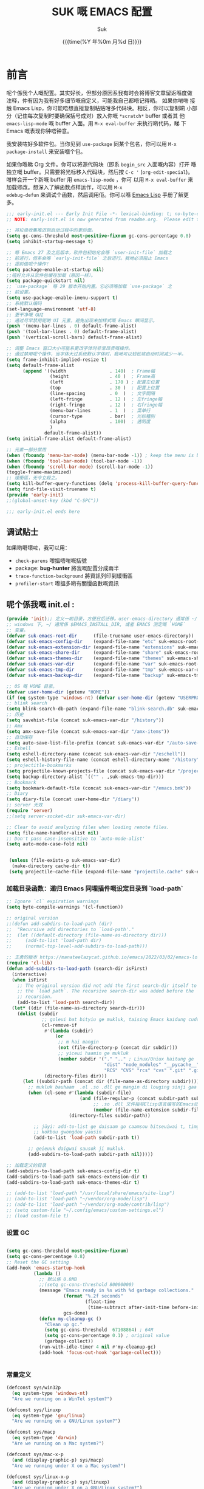 # -*- coding: utf-8
#+OPTIONS: ^:{}
#+TITLE: SUK 嘅 EMACS 配置
#+STARTUP: showeverything
#+PROPERTY: header-args:emacs-lisp+   :tangle yes :results silent :exports code :eval never-export
#+FILETAGS: :emacs:
#+LANGUAGE: zh-CN
#+DATE: {{{time(%Y 年%0m 月%d 日)}}}
#+AUTHOR: Suk
#+EMAIL:  bruceasu@gmail.com

* 前言
:PROPERTIES:
:CUSTOM_ID: babel-init
:END:
<<babel-init>>


呢个係我个人嘅配置。其实好长，但部分原因系我有时会将博客文章留返喺度做
注释，仲有因为我有好多细节嘅自定义，可能我自己都唔记得晒。 如果你啱啱
接触 Emacs Lisp，你可能唔想直接复制粘贴咁多代码块。相反，你可以复制啲
小部分（记住每次复制时要确保括号成对）放入你嘅 ~*scratch*~ buffer 或者其
他 ~emacs-lisp-mode~ 嘅 buffer 入面。用 ~M-x eval-buffer~ 来执行啲代码，睇
下 Emacs 嘅表现你钟唔钟意。

我安装咗好多软件包。当你见到 ~use-package~ 同某个包名，你可以用 ~M-x
package-install~ 来安装嗰个包。

如果你喺睇 Org 文件。你可以将源代码块（即系 ~begin_src~ 入面嘅内容）打开
喺独立嘅 buffer。只需要将光标移入代码块，然后按 ~C-c '~
(~org-edit-special~)。咁样会开一个新嘅 buffer 用 =emacs-lisp-mode= ，你可
以用 =M-x eval-buffer= 来加载修改。想深入了解函数点样运作，可以用 =M-x
edebug-defun= 来调试个函数，然后调用佢。你可以喺 [[http://www.gnu.org/software/emacs/manual/html_node/elisp/Edebug.html][Emacs Lisp]] 手册了解更多。
<<starting-up>>

#+begin_src emacs-lisp :tangle early-init.el :eval never-export
  ;;; early-init.el --- Early Init File -*- lexical-binding: t; no-byte-compile: t -*-
  ;; NOTE: early-init.el is now generated from readme.org.  Please edit that file instead

  ;; 将垃圾收集推迟到启动过程中的更后面。
  (setq gc-cons-threshold most-positive-fixnum gc-cons-percentage 0.8)
  (setq inhibit-startup-message t)

  ;; 喺 Emacs 27 及之后版本，软件包初始化会喺 `user-init-file` 加载之
  ;; 前进行，但系会喺 `early-init-file` 之后进行。我哋必须阻止 Emacs
  ;; 提前做呢个操作！
  (setq package-enable-at-startup nil)
  ;;唔好允许从软件包缓存加载（原因一样）。
  (setq package-quickstart nil)
  ;; `use-package` 喺 29 版本开始内置。它必须喺加载 `use-package` 之
  ;; 前设置。
  (setq use-package-enable-imenu-support t)
  ;; 系统默认编码
  (set-language-environment 'utf-8)
  ;; 更干净嘅 GUI
  ;; 通过尽早禁用呢啲 UI 元素，避免出现未加样式嘅 Emacs 瞬间显示。
  (push '(menu-bar-lines . 0) default-frame-alist)
  (push '(tool-bar-lines . 0) default-frame-alist)
  (push '(vertical-scroll-bars) default-frame-alist)

  ;; 调整 Emacs 窗口大小可能系更改字体时非常昂贵嘅操作。
  ;; 通过禁用呢个操作，当字体大过系统默认字体时，我哋可以轻松将启动时间减少一半。
  (setq frame-inhibit-implied-resize t)
  (setq default-frame-alist
        (append '((width                . 140)  ; Frame幅
                  (height               . 40 )  ; Frame高
                  (left                 . 170 ) ; 配置左位置
                  (top                  . 30 )  ; 配置上位置
                  (line-spacing         . 0  )  ; 文字間隔
                  (left-fringe          . 12 )  ; 左fringe幅
                  (right-fringe         . 12 )  ; 右fringe幅
                  (menu-bar-lines       . 1  )  ; 菜单行
                  (cursor-type          . bar)  ; 光标種別
                  (alpha                . 100)  ; 透明度
                  )
                default-frame-alist))
  (setq initial-frame-alist default-frame-alist)

  ;; 元素一部分禁用
  (when (fboundp 'menu-bar-mode) (menu-bar-mode -1)) ; keep the menu is better.
  (when (fboundp 'tool-bar-mode) (tool-bar-mode -1))
  (when (fboundp 'scroll-bar-mode) (scroll-bar-mode -1))
  (toggle-frame-maximized)
  ;; 緩衝區，无令立殺之。
  (setq kill-buffer-query-functions (delq 'process-kill-buffer-query-function kill-buffer-query-functions))
  (setq find-file-visit-truename t)
  (provide 'early-init)
  ;;(global-unset-key (kbd "C-SPC"))

  ;;; early-init.el ends here
#+end_src


** 调试贴士
如果啲嘢壞咗，我可以用：

- ~check-parens~ 嚟搵唔啱嘅括號
- package: *bug-hunter* 將我嘅配置分成兩半
- ~trace-function-background~ 將資訊列印到緩衝區
- ~profiler-start~ 嚟搵多啲有關慢函數嘅資訊

** 呢个係我嘅 init.el :
:PROPERTIES:
:CUSTOM_ID: init
:END:
<<init>>


#+BEGIN_SRC emacs-lisp :tangle init.el :eval never-export
  (provide 'init);; 定义一啲目录，方便日后迁移。user-emacs-directory 通常係 ~/.emacs.d
  ;; windows 下, ~/ 通常係 $EMACS_INSTALL_DIR, 或者 EMACS 测定嘅 `HOME`
  ;; 变量。
  (defvar suk-emacs-root-dir      (file-truename user-emacs-directory))
  (defvar suk-emacs-config-dir    (expand-file-name "etc" suk-emacs-root-dir))
  (defvar suk-emacs-extension-dir (expand-file-name "extensions" suk-emacs-root-dir))
  (defvar suk-emacs-share-dir     (expand-file-name "share" suk-emacs-root-dir))
  (defvar suk-emacs-themes-dir    (expand-file-name "themes" suk-emacs-share-dir))
  (defvar suk-emacs-var-dir       (expand-file-name "var" suk-emacs-root-dir))
  (defvar suk-emacs-tmp-dir       (expand-file-name "tmp" suk-emacs-var-dir))
  (defvar suk-emacs-backup-dir    (expand-file-name "backup" suk-emacs-tmp-dir))
  
  ;; OS 嘅 HOME 目录。
  (defvar user-home-dir (getenv "HOME"))
  (if (eq system-type 'windows-nt) (defvar user-home-dir (getenv "USERPROFILE")))
  ;; blink search
  (setq blink-search-db-path (expand-file-name "blink-search.db" suk-emacs-tmp-dir))
  ;; 历史
  (setq savehist-file (concat suk-emacs-var-dir "/history"))
  ;; Amx
  (setq amx-save-file (concat suk-emacs-var-dir "/amx-items"))
  ;; 自动保存
  (setq auto-save-list-file-prefix (concat suk-emacs-var-dir "/auto-save-list/.saves-"))
  ;; Eshell
  (setq eshell-directory-name (concat suk-emacs-var-dir "/eschell"))
  (setq eshell-history-file-name (concat eshell-directory-name "/history"))
  ;; projectitle-bookmarks
  (setq projectile-known-projects-file (concat suk-emacs-var-dir "/projectile-bookmarks.eld"))
  (setq backup-directory-alist `(("" . ,suk-emacs-tmp-dir)))
  ;; Bookmark
  (setq bookmark-default-file (concat suk-emacs-var-dir "/emacs.bmk"))
  ;; Diary
  (setq diary-file (concat user-home-dir "/diary"))
  ;; server 无效
  (require 'server)
  ;;(setq server-socket-dir suk-emacs-var-dir)

  ;; Clear to avoid analyzing files when loading remote files.
  (setq file-name-handler-alist nil)
  ;; Don't pass case-insensitive to `auto-mode-alist'
  (setq auto-mode-case-fold nil)


   (unless (file-exists-p suk-emacs-var-dir)
    (make-directory cache-dir t))
   (setq projectile-cache-file (expand-file-name "projectile.cache" suk-emacs-var-dir))

#+END_SRC

*** 加载目录函数：递归  Emacs 同埋插件嘅设定目录到 `load-path`
:PROPERTIES:
:CUSTOM_ID: load-path-settings
:END:
<<load-path-settings>>

#+BEGIN_SRC emacs-lisp :tangle init.el  :eval never-export
  ;; Ignore `cl` expiration warnings
  (setq byte-compile-warnings '(cl-function))

  ;; original version
  ;;(defun add-subdirs-to-load-path (dir)
  ;;  "Recursive add directories to `load-path'."
  ;;  (let ((default-directory (file-name-as-directory dir)))
  ;;     (add-to-list 'load-path dir)
  ;;     (normal-top-level-add-subdirs-to-load-path)))

  ;; 王勇的版本 https://manateelazycat.github.io/emacs/2022/03/02/emacs-load-directory-recursively.html
  (require 'cl-lib)
  (defun add-subdirs-to-load-path (search-dir isFirst)
    (interactive)
    (when isFirst
      ;; The original version did not add the first search-dir itself to
      ;; the `load path`. The recursive search-dir was added before the
      ;; recursion.
      (add-to-list 'load-path search-dir))
    (let* ((dir (file-name-as-directory search-dir)))
      (dolist (subdir
               ;; goleui bat bityiu ge mukluk, taising Emacs kaidung cudou.
               (cl-remove-if
                #'(lambda (subdir)
                    (or
                     ;; m hai mangin
                     (not (file-directory-p (concat dir subdir)))
                     ;; yiceui haamin ge mukluk
                     (member subdir '("." ".." ; Linux/Uniux haitung ge  dongcin mukluk tungmaai fu mukluk
                                      "dist" "node_modules" "__pycache__" ; takding ge yüyin seunggwaan ge mukluk
                                      "RCS" "CVS" "rcs" "cvs" ".git" ".github")))) ; baanbun hungjai mukluk
                (directory-files dir)))
        (let ((subdir-path (concat dir (file-name-as-directory subdir))))
          ;; mukluk bauhaam  .el .so .dll ge mangin di louging sinji gaa dou `load-path` binleung
          (when (cl-some #'(lambda (subdir-file)
                             (and (file-regular-p (concat subdir-path subdir-file))
                                  ;; .so .dll 文件指非Elisp语言编写的Emacs动态库
                                  (member (file-name-extension subdir-file) '("el" "so" "dll"))))
                         (directory-files subdir-path))

            ;; jüyi: add-to-list ge daisaam go caamsou bitseuiwai t, timgaa dou meibou,
            ;; kokbou gwongdou yausin
            (add-to-list 'load-path subdir-path t))

          ;; geieuuk daigwai sausok ji mukluk.
          (add-subdirs-to-load-path subdir-path nil)))))

  ;; 加载定义的目录
  (add-subdirs-to-load-path suk-emacs-config-dir t)
  (add-subdirs-to-load-path suk-emacs-extension-dir t)
  (add-subdirs-to-load-path suk-emacs-themes-dir t)

  ;; (add-to-list 'load-path "/usr/local/share/emacs/site-lisp")
  ;; (add-to-list 'load-path "~/vendor/org-mode/lisp")
  ;; (add-to-list 'load-path "~/vendor/org-mode/contrib/lisp")
  ;; (setq custom-file "~/.config/emacs/custom-settings.el")
  ;; (load custom-file t)
#+END_SRC

*** 设置 GC
:PROPERTIES:
:CUSTOM_ID: gc-settings
:END:
<<gc-settings>>

#+begin_src emacs-lisp :tangle init.el :eavl never-export

  (setq gc-cons-threshold most-positive-fixnum)
  (setq gc-cons-percentage 0.8)
  ;; Reset the GC setting
  (add-hook 'emacs-startup-hook
            (lambda ()
              ;; 默认係 0.8MB
              ;;(setq gc-cons-threshold 80000000)
              (message "Emacs ready in %s with %d garbage collections."
                       (format "%.2f seconds"
                               (float-time
                                (time-subtract after-init-time before-init-time)))
                       gcs-done)
              (defun my-cleanup-gc ()
                "Clean up gc."
                (setq gc-cons-threshold  67108864) ; 64M
                (setq gc-cons-percentage 0.1) ; original value
                (garbage-collect))
              (run-with-idle-timer 4 nil #'my-cleanup-gc)
              (add-hook 'focus-out-hook 'garbage-collect)))


#+end_src

*** 常量定义
:PROPERTIES:
:CUSTOM_ID: const
:END:
<<const>>

#+begin_src emacs-lisp :tangle init.el :eval never-export
  (defconst sys/win32p
    (eq system-type 'windows-nt)
    "Are we running on a WinTel system?")

  (defconst sys/linuxp
    (eq system-type 'gnu/linux)
    "Are we running on a GNU/Linux system?")

  (defconst sys/macp
    (eq system-type 'darwin)
    "Are we running on a Mac system?")

  (defconst sys/mac-x-p
    (and (display-graphic-p) sys/macp)
    "Are we running under X on a Mac system?")

  (defconst sys/linux-x-p
    (and (display-graphic-p) sys/linuxp)
    "Are we running under X on a GNU/Linux system?")

  (defconst sys/cygwinp
    (eq system-type 'cygwin)
    "Are we running on a Cygwin system?")

  (defconst sys/rootp
    (string-equal "root" (getenv "USER"))
    "Are you using ROOT user?")

  (defconst emacs/>=25p
    (>= emacs-major-version 25)
    "Emacs is 25 or above.")

  (defconst emacs/>=26p
    (>= emacs-major-version 26)
    "Emacs is 26 or above.")

  (defconst emacs/>=27p
    (>= emacs-major-version 27)
    "Emacs is 27 or above.")

  (defconst emacs/>=28p
    (>= emacs-major-version 28)
    "Emacs is 28 or above.")

  (defconst emacs/>=29p
    (>= emacs-major-version 29)
    "Emacs is 29 or above.")

  (defconst emacs/>=30p
    (>= emacs-major-version 30)
    "Emacs is 30 or above.")
#+end_src

*** 載入自訂設定
:PROPERTIES:
:CUSTOM_ID: setup-custom
:END:
<<setup-custom>>

#+begin_src emacs-lisp :tangle init.el :eval never-export
  ;; set const
  (defconst custom-template-file
    (expand-file-name "custom-template.el" user-emacs-directory)
    "Custom template file of Suk's Emacs.")

  (defconst suk-homepage
    "https://github.com/bruceasu/.emacs.d"
    "The Github page of this Emacs config.")


  (defgroup suk nil
    "suk Emacs customizations."
    :group 'convenience
    :link '(url-link :tag "Homepage" "https://github.com/bruceasu/.emacs.d"))

  (defcustom suk-icon t
    "Display icons or not."
    :group 'suk
    :type 'boolean)

  (defcustom org-roam-directory (expand-file-name "RoamNotes" user-home-dir)
    "The org roam directory."
    :group 'suk
    :type 'string)

  (defcustom org-files-directory (expand-file-name "org" user-home-dir)
    "The org roam directory."
    :group 'suk
    :type 'string)

  (defcustom my-org-inline-css-file "~/.emacs.d/share/my-org-style-min.css"
    "The org css style file."
    :group 'suk
    :type 'string)

  (defcustom suk-prettify-symbols-alist
    '(("lambda" . ?λ)
      ("<-"     . ?←)
      ("->"     . ?→)
      ("->>"    . ?↠)
      ("=>"     . ?⇒)
      ("map"    . ?↦)
      ("/="     . ?≠)
      ("!="     . ?≠)
      ("=="     . ?≡)
      ("<="     . ?≤)
      (">="     . ?≥)
      ("=<<"    . (?= (Br . Bl) ?≪))
      (">>="    . (?≫ (Br . Bl) ?=))
      ("<=<"    . ?↢)
      (">=>"    . ?↣)
      ("&&"     . ?∧)
      ("||"     . ?∨)
      ("not"    . ?¬))
    "A list of symbol prettifications. Nil to use font supports ligatures."
    :group 'suk
    :type '(alist :key-type string :value-type (choice character sexp)))

  (defcustom suk-prettify-org-symbols-alist
    '(("[ ]"            . ?)
      ("[-]"            . ?)
      ("[X]"            . ?)

      (":PROPERTIES:"   . ?)
      ("#+END_SRC"      . ?□)
      ("#+BEGIN_QUOTE"  . ?«)
      ("#+END_QUOTE"    . ?»)
      )
    "A list of symbol prettifications for `org-mode'."
    :group 'suk
    :type '(alist :key-type string :value-type (choice character sexp)))


   (defcustom suk-rime t
    "Display use emacs rime or not."
    :group 'suk
    :type 'boolean)
  
   (defcustom suk-copilot-enable nil
     "Enable copilot mode"
     :group 'suk
     :type 'boolean)

  (defcustom  suk-eglot-enable nil
    "Enable eglot mode"
    :group 'suk
    :type 'boolean)

  ;; Load `custom-file'
  ;; If it doesn't exist, copy from the template, then load it.
  (setq custom-file (expand-file-name "custom.el" user-emacs-directory))

  (let ((custom-template-file
         (expand-file-name "custom-template.el" user-emacs-directory)))
    (if (and (file-exists-p custom-template-file)
             (not (file-exists-p custom-file)))
        (copy-file custom-template-file custom-file)))

  (load-file custom-file)
  ;;(if (file-exists-p custom-file)
  ;;    (load custom-file))

  ;; Load `custom-post.el'
  ;; Put personal configurations to override defaults here.
  (add-hook 'after-init-hook
            (lambda ()
              (let ((file
                     (expand-file-name "custom-post.el" user-emacs-directory)))
                (if (file-exists-p file)
                    (load file)))))
#+end_src

*** 通用函数
:PROPERTIES:
:CUSTOM_ID: setup-common-functions
:END:
<<setup-coommon-functions>>

#+begin_src emacs-lisp :tangle init.el :eval never-export
 (require 'basic-function)
#+end_src
*** Emacs Package 初始化
:PROPERTIES:
:CUSTOM_ID: setup-package
:END:
<<setup-package>>

#+begin_src emacs-lisp :tangle init.el :eval never-export
  ;; This sets up the load path so that we can override it
  (setq warning-suppress-log-types '((package reinitialization)))
  ;; 指定ELPA目录
  (setq package-user-dir (expand-file-name "elpa" "~/.local/share"))
  (add-subdirs-to-load-path package-user-dir t)

  ;; HACK: DO NOT copy package-selected-packages to init/custom file forcibly.
  ;; https://github.com/jwiegley/use-package/issues/383#issuecomment-247801751
  (defun my-save-selected-packages (&optional value)
    "Set `package-selected-packages' to VALUE but don't save to `custom-file'."
    (when value
      (setq package-selected-packages value)))

  (advice-add 'package--save-selected-packages :override #'my-save-selected-packages)

  (require 'package)
  ;;(setq package-archives '(("melpa" . "http://melpa.org/packages/")
  ;;                         ("gnu" . "http://elpa.gnu.org/packages/")
  ;;                         ("nongnu" . "https://elpa.nongnu.org/nongnu/"))

  (add-to-list 'package-archives
               '("melpa" . "https://melpa.org/packages/"))
  (add-to-list 'package-archives
               '("org" . "https://orgmode.org/elpa/"))
  (add-to-list 'package-archives
               '("gnu" . "https://elpa.gnu.org/packages/"))
  (add-to-list 'package-archives
               '("nongnu" . "https://elpa.nongnu.org/nongnu/"))

  (setq package-check-signature nil) ; 个别时候会出现签名校验失败

  ;; 初置包官
  ;; (unless (bound-and-true-p package--initialized) ; To avoid warnings in 27
  ;;   (setq package-enable-at-startup nil)          ; To prevent initializing twice
  ;;   (package-initialize))

  (unless (bound-and-true-p package--initialized)
    (package-initialize))

  ;; Should set before loading `use-package'
  ;; make use-package default behavior better
  ;; with `use-package-always-ensure' you won't need ":ensure t" all the time
  ;; with `use-package-always-defer' you won't need ":defer t" all the time
  (setq use-package-always-ensure t
        use-package-always-defer t
        use-package-enable-imenu-support t
        use-package-expand-minimally t)

  ;; Setup `use-package'
  (unless (package-installed-p 'use-package)
    (package-refresh-contents)
    (package-install 'use-package)
    )

  (require 'use-package)

  ;; On-demand installation of packages
  (defun require-package (&rest packages)
    "Ensure PACKAGES are installed.
   If a package is not installed, it will be installed automatically."
    (dolist (package packages)
      (unless (package-installed-p package)
        (package-install package)))
    (use-package package)
    )

  ;; Compatibility
  (use-package compat :demand t)
#+end_src

*** 加载特定嘅设定文件
:PROPERTIES:
:CUSTOM_ID: load-file-settings
:END:
<<load-file-settings>>

=suk.el= 係由 =M-x org-babel-tangle= (=C-c C-v t=) 命令生成嘅。

*关于 Org 更新嘅贴士:* 我鍾意從已檢出的源代碼運行 Org Mode，而唔係用
package.el。我會將 Lisp 目錄加入我嘅 =load-path= ，同時我都會喺第一次
=use-package org= 呼叫中使用 =:load-path= 選項嚟設置加載路徑。其中一個可能
係有效嘅，另一個可能係多餘嘅，但可能係一種「皮帶加吊帶」嘅做法。由於我
通過 =org-babel-tangle= 生成 =suk.el= ，所以我嘅 Emacs 配置可以喺唔需要先
加載 Org 嘅情況下加載 =suk.el= 。
#+begin_src emacs-lisp :tangle init.el :eval never-export
  (load-if-exists (expand-file-name "suk.el" suk-emacs-root-dir))
  (unless (server-running-p) (server-start))

#+END_SRC

* 我嘅設定
** 個人信息
:PROPERTIES:
:CUSTOM_ID: setup-personal-info
:END:
<<setup-personal-info>>

#+begin_src emacs-lisp :tangle suk.el :eval never-export
  (setq user-full-name "Suk")
  (setq user-mail-address "bruceasu@gmail.com")
#+end_src
** 编辑器设定
:PROPERTIES:
:CUSTOM_ID: setup-editor
:END:
<<setup-editor>>

*** 基本設定
:PROPERTIES:
:CUSTOM_ID: setup-basic
:END:
<<setup-basic>>

#+begin_src emacs-lisp :tangle suk.el :eval never-export
  ;; basic settings
  (setq-default
   major-mode 'text-mode ; 默认使用text模式
   cursor-type 'bar      ; 设置光标样式
   tab-width 4           ; tab 的宽度为 4 空格
   indent-tabs-mode nil  ; 永久使用空格縮排，唔好用 TAB 只係用空格代替
                         ; TAB，使用 C-q TAB 來輸入 TAB 字符
   )
  (tooltip-mode -1)                          ;不要显示任何 tooltips
  (delete-selection-mode 1)                  ;选中文本后输入会覆盖
  (size-indication-mode 1)
  (server-mode 1)
  (global-hl-line-mode 1)                    ;高亮当前行
  (put 'narrow-to-region 'disabled nil)      ;开启变窄区域
  (auto-compression-mode 1)                  ;打开压缩文件时自动解压缩
  (show-paren-mode t)                        ;显示括号匹配
  (setq inhibit-startup-message t)           ; 关闭启动欢迎界面
  (setq inhibit-startup-echo-area-message t) ; 关闭启动时回显区的提示信息
  (setq read-process-output-max #x10000)  ; 64kb.  Increase how much is read from processes in a single chunk (default is 4kb)
  (setq vc-follow-symlinks t)
  (setq font-lock-maximum-decoration t)

  (setq adaptive-fill-regexp "[ t]+|[ t]*([0-9]+.|*+)[ t]*")
  (setq adaptive-fill-first-line-regexp "^* *$")
  (setq set-mark-command-repeat-pop t) ; Repeating C-SPC after popping mark pops it again
  (setq sentence-end "\\([。！？￥%×（）—]\\|……\\|[.?!][]\"')}]*\\($\\|[ \t]\\)\\)[ \t\n]*") ; 测定句子结束识别同埋标点，不用在 `fill` 时，再句号后插入 2 个空行。
  (setq sentence-end-double-space nil)
  (add-hook 'after-change-major-mode-hook (lambda ()(modify-syntax-entry ?_ "w"))) ;; 让 `_` 被视为单词嘅组成部分
  (add-hook 'after-change-major-mode-hook (lambda () (modify-syntax-entry ?- "w"))) ;; `-` 符号同样
  (setq suggest-key-bindings 1)             ;当使用 M-x COMMAND 后，过 1 秒钟显示该 COMMAND 绑定的键。
  (setq browse-kill-ring-quit-action        ;设置退出动作
        (quote save-and-restore))           ;保存还原窗口设置
  (setq max-lisp-eval-depth 4096)           ;lisp最大执行深度
  (setq kill-ring-max 1024)                 ;用一个很大的 kill ring. 这样防止我不小心删掉重要的东西
  (setq mark-ring-max 1024)                 ;设置的mark ring容量
  (setq eval-expression-print-length nil)   ;设置执行表达式的长度没有限制
  (setq eval-expression-print-level nil)    ;设置执行表达式的深度没有限制
  (setq read-quoted-char-radix 16)          ;设置 引用字符 的基数
  (setq global-mark-ring-max 1024)          ;设置最大的全局标记容量
  (setq isearch-allow-scroll t)             ;isearch搜索时是可以滚动屏幕的
  (setq enable-recursive-minibuffers t)     ;minibuffer 递归调用命令
  (setq history-delete-duplicates t)        ;删除minibuffer的重复历史
  (setq minibuffer-message-timeout 2)       ;显示消息超时的时间
  (setq auto-revert-mode 1)                 ;自动更新buffer
  (setq show-paren-style 'parentheses)      ;括号匹配显示但不是烦人的跳到另一个括号。
  (setq message-log-max t)                  ;设置message记录全部消息, 而不用截去
  (setq require-final-newline nil)          ;不自动添加换行符到末尾, 有些情况会出现错误
  (setq ediff-window-setup-function
        (quote ediff-setup-windows-plain))  ;比较窗口设置在同一个frame里
  (setq x-stretch-cursor t)                 ;光标在 TAB 字符上会显示为一个大方块
  (setq print-escape-newlines t)            ;显示字符窗中的换行符为 \n
  (setq tramp-default-method "ssh")         ;设置传送文件默认的方法
  (setq void-text-area-pointer nil)         ;禁止显示鼠标指针
  (setq auto-window-vscroll nil)            ;关闭自动调节行高
  (setq mouse-yank-at-point nil)            ;让光标无法离开视线
  (setq kill-whole-line t)                  ; C-k deletes the end of line
  (setq delete-by-moving-to-trash t)        ; Deleting files go to OS's trash folder
  (setq track-eol t)                        ; Keep cursor at end of lines. Require line-move-visual is nil.
  (setq line-move-visual nil)
  (setq save-interprogram-paste-before-kill t) ; Save clipboard contents into kill-ring before replace them
  (setq echo-keystrokes 0.1)                ;加快快捷键提示的速度

  ;; Hanlde minified code
  (if emacs/>=27p
      (add-hook 'after-init-hook #'global-so-long-mode))

  ;; 如果有两个重名buffer, 则再前面加上路径区别
  (require 'uniquify)
  (with-eval-after-load 'uniquify
    ;; (setq uniquify-buffer-name-style 'forward)
    (setq uniquify-buffer-name-style 'post-forward-angle-brackets)
    )
  (if (boundp 'use-short-answers)
      (setq use-short-answers t)
    (fset 'yes-or-no-p 'y-or-n-p))

#+end_src
*** 備份設定
:PROPERTIES:
:CUSTOM_ID: setup-backup
:END:
<<setup-backup>>

#+begin_src emacs-lisp :tangle suk.el :eval never-export
  ;; backup settings
  (setq make-backup-files t)
  (setq version-control t)     ; 允许多次备份
  (setq kept-old-versions 2)   ; 保留最早的2个备份文件
  (setq kept-new-version 100)  ; 保留最近的100个备份文件
  (setq delete-old-versions t) ; 自动删除旧的备份文件
#+end_src
*** 歴史
:PROPERTIES:
:CUSTOM_ID: setup-history
:END:
<<setup-history>>

#+begin_src emacs-lisp :tangle suk.el
  (setq enable-recursive-minibuffers t ; Allow commands in minibuffers
        history-length 1000
        savehist-additional-variables '(mark-ring
                                        global-mark-ring
                                        search-ring
                                        regexp-search-ring
                                        extended-command-history)
        savehist-autosave-interval 300
        savehist-file (expand-file-name "history" suk-emacs-var-dir) ; "~/.emacs.d/var/history"
        )
  (savehist-mode 1)
#+end_src
*** 編碼設定
:PROPERTIES:
:CUSTOM_ID: setup-charset
:END:
<<setup-charset>>
#+begin_src emacs-lisp :tangle suk.el

  ;; 重要提示:写在最后一行的，实际上最优先使用; 最前面一行，反而放到最后才识别。
  ;; utf-16le-with-signature 相当于 Windows 下的 Unicode 编码，这里也可写成
  ;; utf-16 (utf-16 ham:  utf-16le, utf-16be, utf-16le-with-signature dang)
  ;; Unicode
  ;; (prefer-coding-system 'utf-16le-with-signature)
  ;; (prefer-coding-system 'utf-16)
  ;; (prefer-coding-system 'utf-8-dos)
  
  ;; Set UTF-8 as the default coding system
  (prefer-coding-system 'utf-8)
  (setq default-buffer-file-coding-system 'utf-8)            ;缓存文件编码
  (setq default-file-name-coding-system 'utf-8)              ;文件名编码
  (setq default-keyboard-coding-system 'utf-8)               ;键盘输入编码
  (setq default-process-coding-system '(utf-8 . utf-8))      ;进程输出输入编码
  (setq default-sendmail-coding-system 'utf-8)               ;发送邮件编码
  (setq default-terminal-coding-system 'utf-8)               ;终端编码


  (set-default-coding-systems 'utf-8)
  (set-terminal-coding-system 'utf-8)
  (set-keyboard-coding-system 'utf-8)
  (setq-default buffer-file-coding-system 'utf-8)

  (set-terminal-coding-system 'utf-8)
  (set-keyboard-coding-system 'utf-8)

  (setq buffer-file-coding-system 'utf-8)
  (setq session-save-file-coding-system 'utf-8)

  (set-language-environment "UTF-8")

  (prefer-coding-system 'utf-8)
#+end_src
** 伺机加载 Lazy Load
:PROPERTIES:
:CUSTOM_ID: setup-lazy-load
:END:
<<setup-lazy-load>>

- 全局 lazy-load-global-keys
- 模式 lazy-load-local-keys

支持最后一个参数传递前缀按键，

如果 Emacs 默认已经加载咗某个插件，而唔需要喺运行时动态加载，都可以使
用 lazy-load-set-keys

好多全局按键默认已经被 Emacs 占用咗，必须先卸载先可以重新绑定啲全局按
键，例如 Ctrl + x，下面呢段代码就系用 lazy-load-unset-keys 卸载默认绑
定嘅全局按键。

#+begin_example
 ;;; --- 卸载按键
 (lazy-load-unset-keys ;全局按键的卸载
  '("C-z" "C-x"  "s-W" "s-z" "M-h" "C-\\" "s-c" "s-x" "s-v"))

  
(lazy-load-global-keys
 '(("M-g" . goto-line-preview))
 "goto-line-preview")

 
(lazy-load-local-keys
 '(("C-c t" . ruby-hash-syntax-toggle))
 ruby-mode-map
 "ruby-extension")

 (lazy-load-global-keys
 '(("p" . sdcv-search-pointer)
   ("y" . sdcv-search-pointer+)
   ("i" . sdcv-search-input)
   (";" . sdcv-search-input+))
 "init-sdcv"
 "C-z")

 ;; Mac平台下交换 Option 和 Command 键。

  (when (featurep 'cocoa)
    (setq mac-option-modifier 'super)
    (setq mac-command-modifier 'meta))

#+end_example

#+begin_src emacs-lisp :tangle etc/init-key.el
  (require 'lazy-load)
  (provide 'init-key)
  ;;; ### Unset key ###
  ;;; --- 卸载按键
  (lazy-load-unset-keys                   ;全局按键的卸载
   ;; '("C-z"  "s-W" "s-z" "M-h" "C-\\" "s-c" "s-x" "s-v"))
   '("C-z" ))

#+end_src
Add to suk.el
#+begin_src emacs-lisp :tangle suk.el
  (require 'init-key)
#+end_src

** 何以快键 How to set keys
*** Bindkeys examples
通用定义方法
#+begin_example
(define-prefix-command 'my-leader)           ;设定leader
(define-key keymap "keystrok" 'command-name) ;将快捷键绑定到 leader按键后，即和键位图绑定。
(global-set-key "keystroke" 'command-name)   ;定义全局快捷键
(local-set-key  "keystroke" 'command-name)   ;定义局部快捷键
#+end_example
通用移除定义方法
#+begin_example
;; remove a keybinding
;; for emacs 29 or after
(keymap-global-set "C-t" nil)
;; or use
(keymap-global-unset "C-t")
;; before emacs 28 or before
(global-set-key (kbd "C-t") nil)
;; or
(global-unset-key (kbd "C-t"))

#+end_example
例子：
#+begin_src emacs-elisp :tangle achrives-and-examples.el

;;注意：keystroke中的Control 和 Alternative使用\C, \M表示。
;;如果是kbd函数，可以使用C和M表示

;; global-set-key examples:
(global-set-key (kbd "C-x C-\\") 'next-line)
(global-set-key [?\C-x ?\C-\\] 'next-line)
(global-set-key [(control ?x) (control ?\\)] 'next-line)
(keymap-global-set [(control ?x) (control ?\\)] 'next-line)
(keymap-set global-map "C-x" 'next-line)



;; 方式一：
(define-prefix-command 'SPC-map)
(global-set-key (kbd "SPC") 'SPC-map)
(global-set-key (kbd "SPC f") 'find-file)

;; 方式二：
(define-prefix-command 'SPC-map)
(global-set-key (kbd "SPC") #'SPC-map)
(define-key SPC-map (kbd "f") #'find-file)


;; 演示了如何定义一个新的按键前缀. 这里定义了M-c作为按键前缀.
(define-prefix-command 'comm-map)
(global-set-key (kbd "M-c") 'comm-map)
(global-set-key [(meta c)]  'comm-map)

;; 演示了如何在一个模式下(这里是isearch模式), 定义快捷键.
;; 退出isearch-mode, 所有按键失效.
(add-hook
  'isearch-mode-hook
  '(lambda ()
   
    ;; 单词搜索
    (local-set-key [(meta w)] 'isearch-forward-word)
    (local-set-key [(meta s)] 'isearch-repeat-forward)
    ))
 ;; 搜索下一个结果
    (define-key isearch-mode-map [(meta n)] 'isearch-repeat-forward)
    ;; 搜索前一个结果
    (define-key isearch-mode-map [(meta p)] 'isearch-repeat-backward)
    ;; 替换
    (define-key isearch-mode-map [(control r)] 'isearch-query-replace)
    ;; 正则替换
    (define-key isearch-mode-map [(meta 5)] 'isearch-query-replace-regexp)
    (define-key isearch-mode-map [(meta f)] 'isearch-yank-word-or-char)
    ;; 剪切板作为搜索内容
    (define-key isearch-mode-map [(meta y)] 'isearch-yank-kill)
    ;; 将光标到行尾作为搜索内容
    (define-key isearch-mode-map [(meta k)] 'isearch-yank-line)
    (define-key isearch-mode-map [(hyper l)] 'isearch-yank-char)
    ;; 向左或向右(选择/取消)单个字符作为搜索内容
    (define-key isearch-mode-map [(hyper j)] 'isearch-delete-char)
    ;; 显示occur视图
    (define-key isearch-mode-map [(meta o)] 'isearch-occur)
#+END_SRC

keymap 定义

直接定义全局快捷键：
:  (global-set-key (kbd "C-c n d") #'denote)

自己定义 keymap 其实很简单的，使用 defvar-keymap ，可以从上面的配置中
抽取 C-c n 作为一个 prefix key ，定义如下：
#+BEGIN_EXAMPLE
(defvar-keymap hsk/notetaking-map
  :doc "My notetaking keymap"
  "d" #'denote
  "t" #'denote-keywords-add
  "T" #'denote-keywords-remove)
#+END_EXAMPLE
或者使用旧方法
#+begin_example
(define-prefix-command hsk/notetaking-map)
(define-key hsk/notetaking-map (kbd "d") #'denote)
(define-key hsk/notetaking-map (kbd "t") #'isearch-repeat-forward)
#+end_example
然后就可以用：
: (global-set-key (kbd "C-c n") hsk/notetaking-map)

来将上面定义的 keymap 绑定到 C-c n 上。不过从 emacs-29 开始，更推荐用
keymap-set ，上面的代码可以改成：
: (keymap-set global-map "C-c n" hsk/notetaking-map)
: (keymap-global-set "C-c n" hsk/notetaking-map)

省去了 (kbd ...) 这一层，比较方便。

比起原先每个快捷键单独定义，使用 keymap 好处是便于管理，比如之后我想更
换快捷键前缀，从 C-c n 换成 C-c C-n ，只要改一处 keymap-set 就可以了。

另一个优点是可以嵌套定义，比如我想要将 org-journal 相关的操作也挂到
hsk/notetaking-map 下面，可以先定义一个 hsk/org-journal-map：
#+BEGIN_EXAMPLE
  (defvar-keymap hsk/org-journal-map
  :doc "My org-journal keymap"
  "n" #'org-journal-new-entry
  "s" #'org-journal-search
  "o" #'org-journal-open-current-journal-file)
#+END_EXAMPLE


然后将它嵌套进另一个 map 下面：
#+BEGIN_EXAMPLE
  (defvar-keymap hsk/notetaking-map
  :doc "My notetaking keymap"
  ;;...
  "j" hsk/org-journal-map)
#+END_EXAMPLE

这样 org-journal-new-entry 就映射到 C-c n j n 上了，非常优雅。

: (let ((my-keymap (make-sparse-keymap))) ; 创建一个空的 keymap
:  (keymap-set my-keymap "C-c f" 'find-file)) ; 设置 C-c f 来执行 'find-file 命令
: (keymap-local-set "C-p" ctl-x-map)


*** bind-keys
是由 use-package 宏提供的一个功能，允许在一个声明中绑定多个
键。虽然bind-keys 可以独立于 use-package 使用，但它通常与 use-package
结合使用，以提供更清晰和模块化的键绑定配置。
我个人是认为他比Emacs新定义的keymap-XXX 系列的实现要好。

#+begin_src emacs-lisp :tangle suk.el
  (use-package bind-key)
  ;;(bind-key "C-c x" #'some-function some-package-mode-map)
  ;;(bind-key "C-c y" #'another-function)

  ;; (bind-keys
  ;;  ("C-x C-c" . save-buffers-kill-terminal)
  ;;  ("C-x C-f" . find-file)
  ;;  ("C-x C-s" . save-buffer))

  ;; (bind-keys :map python-mode-map
  ;;            ("C-c C-c" . python-shell-send-buffer)
  ;;            ("C-c C-r" . python-shell-send-region))


  ;; Toggle fullscreen <F11> also bind to fullscreen
  (bind-keys ("C-<f11>" . toggle-frame-fullscreen)
             ("C-S-f" . toggle-frame-fullscreen) ; Compatible with macOS
             ("M-S-<return>" . toggle-frame-fullscreen) ; Compatible with Windos
             )
#+end_src

*** Some Global keys
#+begin_src emacs-lisp :tangle suk.el

  (global-set-key (kbd "C-x R") 'recentf-open)    ;; 快捷键 C-x R 用于打开最近文件
  (if (display-graphic-p)
      (global-set-key (kbd "<escape>") 'keyboard-escape-quit))

  (when emacs/>=29p
    ;; (keymap-global-set <key> <cmmd>)
    (keymap-set global-map "C-<f11>" #'toggle-frame-fullscreen)       ;; 快捷键 C-<f11> 用于切换全屏模式
    (keymap-set global-map "M-s-<return>" #'toggle-frame-fullscreen)  ;; 快捷键 M-S-<return> 也用于切换全屏模式
    (keymap-set global-map "RET" #'newline-and-indent)                ;; 回车键 RET 用于创建新行并对齐
    (keymap-set global-map "S-<return>" #'comment-indent-new-line)    ;; Shift + 回车键用于取消对齐创建的新行
    ) 
  (unless emacs/>=29p
    (global-set-key (kbd "C-<f11>") 'toggle-frame-fullscreen)      ;; 快捷键 C-<f11> 用于切换全屏模式
    (global-set-key (kbd "M-s-<return>") 'toggle-frame-fullscreen)
    (global-set-key (kbd "RET") #'newline-and-indent)              ;; 回车键 RET 用于创建新行并对齐
    (global-set-key (kbd "S-<return>") #'comment-indent-new-line)  ;; Shift + 回车键用于取消对齐创建的新行
    )

  (global-set-key  (kbd "C-S-SPC") 'set-mark-command)

  (define-prefix-command 'leader-key)
  (global-set-key (kbd "S-SPC") 'leader-key)
  (keymap-set leader-key "f" #'toggle-frame-fullscreen) ;; full screen
  ;;; ### Toolkit ###
  ;;; --- 工具函数
  (lazy-load-set-keys
   '(
     ("C-," . bury-buffer)                ;隐藏当前buffer
     ("C-." . unbury-buffer)              ;反隐藏当前buffer
     ("C-<f12>" . lazycat-theme-toggle)
     )
   (current-global-map)
   "C-z"
   )

  ;; 一啲方便嘅函数
  ;; 用于向后跳跃到上一个 sexp C-M-<left> / ESC C-<left>
  ;; 用于向前跳跃到下一个 sexp C-M-<right> / ESC C-<right>
  ;; eval-expression 执行表达式 M-: M-ESC :
  ;; sort-lines, calendar, align-regexp
  ;; C-t transpose-char M-t tanspose-word
  ;; toggle-truncate-lines C-x x t
  ;; C-c TAB indent-region
  ;; C-u C-c TAB => (un)indent-region

  ;; M-x global-set-key RET 交互式的绑定你的键。
  ;; C-x Esc Esc 调出上一条“复杂命令”

  ;;Emacs 自动排版
  ;;很简单：C-x h C-M-\
  ;;其中C-x h 是全选
  ;;C-M-\ 是排版

  ;; C-x C-q set/unset readonly
  ;; 大小写转换： M-u, M-l, M-c

  ;; M-x align-regexp 可以方便的对齐一些文字

#+end_src

** Toggles
使用Hydra提供一组设定常用开发的工具,减少输入或者快捷键的定义
#+begin_src emacs-lisp :tangle suk.el
  (with-eval-after-load 'pretty-hydra
    ;; Global toggles
    (with-no-warnings
      (pretty-hydra-define+ toggles-hydra (:title (pretty-hydra-title "Toggles" 'faicon "nf-fa-toggle_on") :color amaranth :quit-key ("q" "C-g"))
        ("Basic"
         (("n" (cond ((fboundp 'display-line-numbers-mode)
                      (display-line-numbers-mode (if display-line-numbers-mode -1 1)))
                     ((fboundp 'gblobal-linum-mode)
                      (global-linum-mode (if global-linum-mode -1 1))))
           "line number"
           :toggle (or (bound-and-true-p display-line-numbers-mode)
                       (bound-and-true-p global-linum-mode)))
          ("i" global-aggressive-indent-mode "aggressive indent" :toggle t)
          ("d" global-hungry-delete-mode "hungry delete" :toggle t)
          ("e" electric-pair-mode "electric pair" :toggle t)
          ("c" flyspell-mode "spell check" :toggle t)
          ("s" prettify-symbols-mode "pretty symbol" :toggle t)
          ("l" global-page-break-lines-mode "page break lines" :toggle t)
          ("B" display-battery-mode "battery" :toggle t)
          ("T" display-time-mode "time" :toggle t)
          ("a" abbrev-mode "abrev" :toggle t)
          ("F" auto-fill-mode "auto fill" :toggle t)
          ("m" doom-modeline-mode "modern mode-line" :toggle t)
          ("t" toggle-truncate-lines "truncate lines" :toggle t)
          ("u" toggle-company-ispell "Company Ispell" :toggle t))
         "Highlight"
         (("h l" global-hl-line-mode "line" :toggle t)
          ("h p" show-paren-mode "paren" :toggle t)
          ("h s" symbol-overlay-mode "symbol" :toggle t)
          ("h r" rainbow-mode "rainbow" :toggle t)
          ("h w" (setq-default show-trailing-whitespace (not show-trailing-whitespace))
           "whitespace" :toggle show-trailing-whitespace)
          ("h d" rainbow-delimiters-mode "delimiter" :toggle t)
          ("h i" highlight-indent-guides-mode "indent" :toggle t)
          ("h t" global-hl-todo-mode "todo" :toggle t))
         "Program"
         (("f" flymake-mode "flymake" :toggle t)
          ("O" hs-minor-mode "hideshow" :toggle t)
          ("U" subword-mode "subword" :toggle t)
          ("w" whitespace-mode "whitespace" :toggle t)
          ("W" which-function-mode "which function" :toggle t)
          ("E" toggle-debug-on-error "debug on error" :toggle (default-value 'debug-on-error))
          ("Q" toggle-debug-on-quit "debug on quit" :toggle (default-value 'debug-on-quit))
          ("v" global-diff-hl-mode "gutter" :toggle t)
          ("V" diff-hql-flydiff-mode "live gutter" :toggle t)
          ("M" diff-hl-margin-mode "margin gutter" :toggle t)
          ("D" diff-hl-dired-mode "dired gutter" :toggle t))
         ))
      ;; (keymap-global-set "C-x M-t"  #'toggles-hydra/body)
      (keymap-set leader-key "t" #'toggles-hydra/body)
  ))

#+end_src
** Move cursor

#+begin_src emacs-lisp :tangle suk.el
  ;;; ### goto-line-preview ###
  (lazy-load-global-keys
   '(
     ("g p" . goto-line-preview))
   "goto-line-preview"
   "C-z")

  ;;; ### basic-toolkit ###
  (lazy-load-global-keys
   '(
     ("g c" . goto-column)                ;到指定列
     ("g p" . goto-percent)               ;跳转到当前Buffer的文本百分比, 单位为字符
     )
   "basic-toolkit"
   "C-z")

  (lazy-load-global-keys
   '(
     ("C-x r ," . remember-init)    ;记忆初始函数
     ("C-x r ." . remember-jump)    ;记忆跳转函数
     ("C-x r <" . point-stack-pop)  ;buffer索引跳转
     ("C-x r >" . point-stack-push) ;buffer索引标记
     )
   "my-bookmak"
   "C-z"
   )

  ;;; --- 滚动其他窗口

  ;; 下面这两个键模拟Vi的光标不动屏幕动效果, 我很喜欢, 几乎总在使用.
  ;;(global-set-key [(meta N)] 'window-move-up)        
  ;;(global-set-key [(meta P)] 'window-move-DOWN)

  ;; 同上, 但是是另一个buffer窗口上下移动. 常常查看帮助用这个.
  ;;(global-set-key [(control N)] 'other-window-move-up)
  ;;(global-set-key [(control P)] 'other-window-move-down) 
  (lazy-load-global-keys
   '(
     ("M-N" . other-window-move-up)   ;向下滚动其他窗口  scroll-other-window-up
     ("M-P" . other-window-move-down) ;向上滚动其他窗口  scroll-other-window-down
     ("M-n" . window-move-up)         ;向下滚动当前窗口  scroll-up
     ("M-p" . window-move-down)       ;向上滚动当前窗口  scroll-down
     )
   "win-move")
#+end_src

** Move text
#+begin_src emacs-lisp :tangle etc/init-key.el
  ;;; ### move text ###
  (lazy-load-global-keys
   '(
     ("C-S-n" . move-text-down) ;把光标所在的整行文字(或标记)下移一行
     ("C-S-p" . move-text-up)   ;把光标所在的整行文字(或标记)上移一行
     ("C-S-<down>" . move-text-down)  ;把光标所在的整行文字(或标记)下移一行
     ("C-S-<up>"   . move-text-up)    ;把光标所在的整行文字(或标记)上移一行
     )
   "move-text")

  ;;; ### move comment ###
  (lazy-load-global-keys
   '(
     ("M-s-n" . comment-part-move-down)   ;向下移动注释
     ("M-s-p" . comment-part-move-up)     ;向上移动注释
     ("C-s-n" . comment-dwim-next-line)   ;移动到上一行并注释
     ("C-s-p" . comment-dwim-prev-line)   ;移动到下一行并注释
     )
   "move-comment")
#+end_src

** Open new line
#+begin_src emacs-lisp :tangle etc/init-key.el
  ;;; ### open new line ###
  (lazy-load-global-keys
   '(
     ("C-o" . open-newline-above) ;在上面一行新建一行
     ("C-l" . open-newline-below) ;在下面一行新建一行
     )
   "open-newline")
#+end_src
** Duplicate line
#+begin_src emacs-lisp :tangle etc/init-key.el
  ;; ### duplicate-line ###
  (lazy-load-global-keys
   '(
     ("C-S-o" . duplicate-line-or-region-above) ;向上复制当前行或区域
     ("C-S-l" . duplicate-line-or-region-below) ;向下复制当前行或区域
     ("C-S-s-o" . duplicate-line-above-comment) ;复制当前行到上一行, 并注释当前行
     ("C-S-s-l" . duplicate-line-below-comment) ;复制当前行到下一行, 并注释当前行
     ("C-:" . comment-or-uncomment-region+)     ;注释当前行
     )
   "duplicate-line")
#+end_src
** Delete to character
#+begin_src emacs-lisp :tangle etc/init-key.el
;; 自定义删除到字符函数
(defun my/delete-to-char (char)
  "删除光标位置到下一个出现的字符 CHAR 之间的所有内容（不包括 CHAR 本身）。"
  (interactive "cDelete to char: ")
  (let ((start (point))
        (end (progn
               (search-forward (char-to-string char) (line-end-position) t))))
    (if end
        (progn
          (goto-char end)
          (delete-region start (- end 1))
          (message "Deleted from %d to %d" start (- end 1)))
      (progn
        (delete-region start (line-end-position))
        (message "Character '%c' not found. Deleted to end of line." char)))))

;; 绑定快捷键 C-c d 到 my/delete-to-char 函数
(global-set-key (kbd "C-c d") 'my/delete-to-char)
#+end_src
** Insert template
#+begin_src emacs-lisp :tangle suk.el
  ;;;###autoload
  (defun insert-hash-template ()
    "插入HASH模板：
  #=================================================
  # <cursor>
  #-------------------------------------------------
  光标位于第二行的 # 后面。"
    (interactive)
    (beginning-of-line) 
    (insert "#=================================================\n")
    (insert "# \n")
    (insert "#-------------------------------------------------\n")
    ;; 将光标移动到第二行的 # 后面
    (forward-line -2)          ; 移动到上一行（即第二行）
    (end-of-line)              ; 移动到行尾

    )

  ;;;###autoload
  (defun insert-slash-template ()
    "插入Slash comment模板：
  #=================================================
  # <cursor>
  #-------------------------------------------------
  光标位于第二行的 // 后面。"
    (interactive)
    (beginning-of-line) 
    (insert "//=================================================\n")
    (insert "// \n")
    (insert "//-------------------------------------------------\n")
    ;; 将光标移动到第二行的 # 后面
    (forward-line -2)          ; 移动到上一行（即第二行）
    (end-of-line)              ; 移动到行尾
    )


  ;;;###autoload
  (defun insert-star-template ()
    "插入Slash comment模板：
  #=================================================
  # <cursor>
  #-------------------------------------------------
  光标位于第二行的 # 后面。"
    (interactive)
    (beginning-of-line) 
    (insert "/*=================================================*/\n")
    (insert "/*  */\n")
    (insert "/*-------------------------------------------------*/\n")
    (forward-line -2)         
    (end-of-line)          
    (backward-char 3)      
    )

  ;;;###autoload
  (defun insert-javadoc-template ()
    "插入Javadoc模板：
  #=================================================
  # <cursor>
  #-------------------------------------------------
  光标位于第二行的 * 后面。"
    (interactive)
    (beginning-of-line) 
    (insert "/**\n")
    (insert " * \n")
    (insert " */\n")
    (forward-line -2)       
    (end-of-line)         
    )

  ;; 绑定快捷键 C-c t 到插入自定义模板的函数
  (global-set-key (kbd "C-c t h") 'insert-hash-template)
  (global-set-key (kbd "C-c t c") 'insert-slash-template)
  (global-set-key (kbd "C-c t s") 'insert-star-template)
  (global-set-key (kbd "C-c t j") 'insert-javadoc-template)

#+end_src

** Word Styles
#+begin_src emacs-lisp :tangle etc/init-key.el
  ;; ### String Inflection ###
  ;; --- 单词语法风格快速转换

   ;;; ### basic-toolkit ###
  (lazy-load-global-keys
   '(
     ("M-l" . downcase-char)
     ("M-u" . upcase-char)
     )
   "cases")
#+end_src
** Thing Edit
#+begin_src emacs-lisp :tangle etc/init-key.el
  ;;; ### Thing-edit ###
  ;;; --- 增强式编辑当前光标的对象 
  (lazy-load-global-keys
   '(
     ;; ("C-c w" . thing-copy-word)
     ;; ("C-c s" . thing-copy-symbol)
     ;; ("C-c m" . thing-copy-email)
     ;; ("C-c f" . thing-copy-filename)
     ;; ("C-c u" . thing-copy-url)
     ;; ("C-c x" . thing-copy-sexp)
     ;; ("C-c g" . thing-copy-page)
     ;; ("C-c t" . thing-copy-sentence)
     ;; ("C-c o" . thing-copy-witespace)
     ;; ("C-c i" . thing-copy-list)
     ;; ("C-c c" . thing-copy-comment)
     ;; ("C-c h" . thing-copy-defun)
     ;; ("C-c p" . thing-copy-parentheses)
     ;; ("C-c l" . thing-copy-line)
     ;; ("C-c a" . thing-copy-to-line-begining)
     ;; ("C-c e" . thing-copy-to-line-end)

     ;; ("C-c W" . thing-cut-word)
     ;; ("C-c S" . thing-cut-symbol)
     ;; ("C-c M" . thing-cut-email)
     ;; ("C-c F" . thing-cut-filename)
     ;; ("C-c G" . thing-cut-page)
     ;; ("C-c T" . thing-cut-sentence)
     ;; ("C-c O" . thing-cut-whitespace)
     ;; ("C-c I" . thing-cut-list)
     ;; ("C-c C" . thing-cut-comment)
     ;; ("C-c H" . thing-cut-defun)
     ;; ("C-c P" . thing-cut-parentheses)
     ;; ("C-c L" . thing-cut-line)
     ;; ("C-c A" . thing-cut-to-line-beginning)
     ;; ("C-c E" . thing-cut-to-line-end)
     ("S-SPC e" . hydra-thing-edit/body)
     ("C-c e" . hydra-thing-edit/body)
     )
   "init-thing-edit"
   )


#+end_src

** Buffer Edit
#+begin_src emacs-lisp :tangle etc/init-key.el
  ;; ### Buffer Edit ### 
  ;; --- 缓存编辑
  (lazy-load-set-keys
   '(
     ("C-x C-x" . exchange-point-and-mark)   ;交换当前点和标记点
     ("M-o" . backward-delete-char-untabify) ;向前删除字符
     ("C-M-S-h" . mark-paragraph)            ;选中段落
     ("M-SPC" . just-one-space)              ;只有一个空格在光标处
     ))
  ;;; ### basic-toolkit ###
  (lazy-load-global-keys
   '(
     ;;("M-2" . indent-buffer)              ;自动格式化当前Buffer
     ;; indent-comment-buffer
     ;;("C-x u" . mark-line)              ;选中整行
     ("s-k" . kill-and-join-forward)      ;在缩进的行之间删除
     ;;("" . strip-blank-lines)             ; 删除空行
     ;; strip-line-number
     ;; delete-chars-hungry-forward
     ;; delete-chars-hungry-backward
     ;; underline-line-with
     ;; current-line-move-to-top
     ("<f2>" . refresh-file)              ;自动刷新文件
     ("C-S-j" . join-lines)               ;连接下行
     ("M-q" . suk/fill-or-unfill-paragraph)
     ("C-x n N" . suk/xah-narrow-to-region)
     )
   "basic-toolkit")
#+end_src


** Insert translated name
#+begin_src emacs-lisp :tangle suk-unload.el
  ;;; ### Insert translated name ###
  ;; youdao / google
  (setq insert-translated-name-translate-engine "google")
  (lazy-load-global-keys
   '(
     ("," . insert-translated-name-insert-with-underline)
     ("." . insert-translated-name-insert-with-camel)
     ("/" . insert-translated-name-insert)
     )
   "insert-translated-name"
   "C-z"
   )
#+end_src
** Description Keys
=F1 + {f/k/d/i/k}= 或者  =C-h {f/k/d/i}= 可以打开相关帮助
Use ~C-c C-h~ to open the description menu 

#+begin_src emacs-lisp :tangle suk.el

  ;;;###autoload
  (with-eval-after-load 'hydra
    (defhydra my-hydra-describe (:color blue :hint nil)
      "
  Describe Something: (q to quit)
  _a_ all help for everything screen
  _b_ bindings
  _c_ char
  _C_ coding system
  _f_ function
  _i_ input method
  _k_ key briefly
  _K_ key
  _l_ language environment
  _m_ major mode
  _M_ minor mode
  _n_ current coding system briefly
  _N_ current coding system full
  _o_ lighter indicator
  _O_ lighter symbol
  _p_ package
  _P_ text properties
  _s_ symbol
  _t_ theme
  _v_ variable
  _w_ where is something defined
  "
      ("b" describe-bindings)
      ("C" describe-categories)
      ("c" describe-char)
      ("C" describe-coding-system)
      ("f" describe-function)
      ("i" describe-input-method)
      ("K" describe-key)
      ("k" describe-key-briefly)
      ("l" describe-language-environment)
      ("M" describe-minor-mode)
      ("m" describe-mode)
      ("N" describe-current-coding-system)
      ("n" describe-current-coding-system-briefly)
      ("o" describe-minor-mode-from-indicator)
      ("O" describe-minor-mode-from-symbol)
      ("p" describe-package)
      ("P" describe-text-properties)
      ("q" nil)
      ("a" help)
      ("s" describe-symbol)
      ("t" describe-theme)
      ("v" describe-variable)
      ("w" where-is))
    (keymap-global-set "S-SPC h" #'my-hydra-describe/body))
#+end_src
** Rectangle
记录一下使用方法
- =C-x r k=  Kill the text of the region-rectangle, saving its contents as the last killed rectangle (kill-rectangle).
- =C-x r M-w= Save the text of the region-rectangle as the last killed rectangle (copy-rectangle-as-kill).
- =C-x r d= Delete the text of the region-rectangle (delete-rectangle).
- =C-x r y= Yank the last killed rectangle with its upper left corner at point (yank-rectangle).
- =C-x r o= Insert blank space to fill the space of the region-rectangle (open-rectangle). This pushes the previous contents of the region-rectangle to the right.
- =C-x r N= Insert line numbers along the left edge of the region-rectangle (rectangle-number-lines). This pushes the previous contents of the region-rectangle to the right.
- =C-x r c= Clear the region-rectangle by replacing all of its contents with spaces (clear-rectangle).
- =M-x delete-whitespace-rectangle= Delete whitespace in each of the lines on the specified rectangle, starting from the left edge column of the rectangle.
- =C-x r t string <RET>=  Replace rectangle contents with string on each line (string-rectangle).
-  =M-x string-insert-rectangle <RET> string <RET>= Insert string on each line of the rectangle.
-  =C-x <SPC>= Toggle Rectangle Mark mode (rectangle-mark-mode). When
  this mode is active, the region-rectangle is highlighted and can be
  shrunk/grown, and the standard kill and yank commands operate on it.
  The rectangle operations fall into two classes: commands to erase or
  insert rectangles, and comm
#+begin_src emacs-lisp :tangle suk.el
   ;;; Rectangle
  (lazy-load-global-keys
   '(
     ("r" . hydra-rectangle/body)
     )
   "init-rectangle"
   "C-z"
   )
#+end_src
** Expand region
#+begin_src emacs-lisp :tangle suk.el
  ;; expand-region
  (run-with-idle-timer
   2 nil
   #'(lambda()
       ;; (use-package expand-region ; I prefer stable version
       ;;    :load-path "~/.emacs.d/extensions/expand-region"
       ;; )
       (with-eval-after-load 'expand-region
          (defun treesit-mark-bigger-node ()
             "Use tree-sitter to mark regions."
             (let* ((root (treesit-buffer-root-node))
                    (node (treesit-node-descendant-for-range root (region-beginning) (region-end)))
                    (node-start (treesit-node-start node))
                    (node-end (treesit-node-end node)))
               ;; Node fits the region exactly. Try its parent node instead.
               (when (and (= (region-beginning) node-start) (= (region-end) node-end))
                 (when-let ((node (treesit-node-parent node)))
                   (setq node-start (treesit-node-start node)
                         node-end (treesit-node-end node))))
               (set-mark node-end)
               (goto-char node-start)))
          )))

#+end_src
Add shortcut.
#+begin_src emacs-lisp :tangle etc/init-key.el
  (lazy-load-global-keys
         '(("M-=" . er/expand-region)
           ("M--" . er/contract-region)
           ("M-S-<Right>" . er/expand-region)
           ("M-S-<Left>" . er/contract-region)
           )
         "expand-region")
#+end_src
** Undo
#+begin_src emacs-lisp :tangle suk.el
  ;; Treat undo history as a tree, ^x u
  (run-with-idle-timer
   2 nil
   #'(lambda()
         (if emacs/>=28p
             (progn
               ;; vundo :load-path "~/.emacs.d/extensions/vundo"
               ;; (requir 'vundo)
               (with-eval-after-load 'vundo
                 (setq vundo-glyph-alist vundo-unicode-symbols)))
           (progn
             (setq undo-tree-visualizer-timestamps t
                   undo-tree-visualizer-diff t
                   undo-tree-enable-undo-in-region nil
                   undo-tree-auto-save-history nil)
             ;; HACK: keep the diff window
             (with-no-warnings
               (make-variable-buffer-local 'undo-tree-visualizer-diff)
               (setq-default undo-tree-visualizer-diff t))
             (with-eval-after-load 'undo-tree
               (add-hook 'after-init-hook #'global-undo-tree-mode))
             ))
         ))
#+end_src
Add shortcuts.
#+begin_src emacs-lisp :tangle etc/init-key.el
  (if emacs/>=28p
      (lazy-load-global-keys
       '(("C-x u" . vundo)
         ("C-/" . vundo)
         )
       "vundo")
    (lazy-load-global-keys
     '(("C-x u" . undo-trees)
       ("C-/"   . undo-tree-undo)
       ("C-?  " . undo-tree-redo)
       )
     "undo-tree")
    )
#+end_src
** Yank
#+begin_src emacs-lisp :tangle suk.el
  ;;; ### Advice ###
  ;;; --- 各种emacs行为建议
  ;; 在特定地模式下粘贴时自动缩进
  (defadvice yank (after indent-region activate)
    "To make yank content indent automatically."
    (if (member major-mode
                '(emacs-lisp-mode
                  java-mode
                  web-mode
                  c-mode
                  c++-mode
                  js-mode
                  latex-mode
                  plain-tex-mode))
        (indent-region (region-beginning) (region-end) nil)))
#+end_src
** Macros
记录一下使用方式

  - =f3= start macro(~kmacro-start-macro-or-insert-counter~),
  - =f4= done macro or run marcro (~kmacro-end-or-call-macro~).
  - =C-x (= start macro (~kmacro-start-macro~),
  - =C-x )= end done marco(~kmacro-end-macro~),
  - =C-x e= ~run marco(kmacro-end-macro)~
  - =C-x C-k r= ~apply-macro-to-region-lines~
  - =C-x C-k C-n= ~kmacro-cycle-ring-next~               ;下一个键盘宏
  - =C-x C-k C-p= ~kmacro-cycle-ring-previous~      ;上一个键盘宏
  - =C-x C-k RET=  ~kmacro-edit-macro~                          ;编辑键盘宏
  - ~insert-kbd-macro~
  - =C-x C-k n=  ~name-last-kbd-macro~ is an alias for ~kmacro-name-last-macro~
  - =C-x C-k C-d=  ~kmacro-delete-ring-head~

  先定义一个宏

  然后 ~name-last-kbd-macro~

  然后 ~insert-kbd-macro~

  等到如下类似的配置
  : (fset 'delete-empty-lines (kbd "M-x flush-lines RET ^\s-*$ RET"))

** Misc packages
#+begin_src emacs-lisp :tangle suk.el
  (run-with-idle-timer
   2 nil
   #'(lambda()
       (use-package paredit) ;; useful for lisp
       (use-package wgrep) ;; eidt the grep / rg result then apply to the origin buffer. Cancel is supportted.
       (use-package writeroom-mode)
       ))

#+end_src

* 用户界面
:PROPERTIES:
:CUSTOM_ID: setup-ui
:END:
<<setup-ui>>

Add to suk.el
  #+begin_src emacs-lisp :tangle suk.el
  (require 'init-ui)   
  #+end_src

Setup init-ui
#+begin_src emacs-lisp :tangle etc/init-ui.el
  (provide 'init-ui)
#+end_src
** 主题
:PROPERTIES:
:CUSTOM_ID: setup-theme
:END:
<<setup-theme>>

#+begin_src emacs-lisp :tangle etc/init-ui.el
  ;;(require 'lazycat-theme)
  ;;(lazycat-theme-load-dark)
  (use-package doom-themes
    :ensure t
    :custom
    (doom-themes-enable-bold t)
    (doom-themes-enable-italic t)
    ;; 加载一个主题，DOOM One 是 DOOM Emacs 的默认主题，非常美观
    :init
    (load-theme 'doom-one t)
    )

 
  (use-package doom-modeline
    :hook (after-init . doom-modeline-mode)
    :init
    (setq doom-modeline-icon suk-icon
          doom-modeline-minor-modes t)
    :config
    (column-number-mode 1)
    :custom
    (doom-modeline-height 30)
    (doom-modeline-window-width-limit nil)
    (doom-modeline-buffer-file-name-style 'truncate-with-project)
    (doom-modeline-icon t)
    (doom-modeline-time t)
    (doom-modeline-vcs-max-leghth 50)
    ;; Windows下记得加上
    (if sys/win32p (setq inhibit-compacting-font-caches t))
    )

  (use-package hide-mode-line
    :hook (((treemacs-mode
             eshell-mode shell-mode
             term-mode vterm-mode
             embark-collect-mode
             lsp-ui-imenu-mode
             pdf-annot-list-mode) . turn-on-hide-mode-line-mode)
           (dired-mode . (lambda()
                           (and (bound-and-true-p hide-mode-line-mode)
                                (turn-off-hide-mode-line-mode))))))

  ;; A minor-mode menu for mode-line
  (use-package minions
    :hook (doom-modeline-mode . minions-mode))

#+end_src
** 字体
:PROPERTIES:
:CUSTOM_ID: setup-fonts
:END:
<<setup-fonts>>

#+begin_src emacs-lisp :tangle etc/init-ui.el
    ;; 字体
    (lazy-load-set-keys
     '(
       ("C--" . text-scale-decrease)        ;减小字体大小
       ("C-=" . text-scale-increase)        ;增加字体大小
       ("C-x C-0" . text-scale-adjust)
       ))


    (defun font-installed-p (font-name)
      "Check if font with FONT-NAME is available."
      (find-font (font-spec :name font-name)))


  ;; Use fixed pitch where it's sensible
  ;;  (use-package mixed-pitch :diminish)
  (require 'load-set-font)
#+end_src
** 标签Tabs
:PROPERTIES:
:CUSTOM_ID: setup-tabs
:END:
<<setup-tabs>>

#+begin_src emacs-lisp :tangle etc/init-ui.el
  (when (display-graphic-p)
    (use-package centaur-tabs
      :demand
      :init
      ;; Set the style to rounded with icons
      (setq centaur-tabs-style "bar")
      (setq centaur-tabs-set-icons t)
      :config
      (centaur-tabs-mode t)
      :bind
      ("C-<prior>" . centaur-tabs-backward)  ;; Ctrl PgUp
      ("C-<next>"  . centaur-tabs-forward))  ;; Ctrl PgDn
  )
#+end_src
** 图标
:PROPERTIES:
:CUSTOM_ID: setup-icons
:END:
<<setup-icons>>

#+begin_src emacs-lisp :tangle etc/init-ui.el
  (when (display-graphic-p)
     ;; Icons
    (use-package nerd-icons
      :config
      (when (and (display-graphic-p)
                 (not (font-installed-p nerd-icons-font-family)))
        (nerd-icons-install-fonts t)))

    ;; 图标支持
    (use-package all-the-icons
      ;; :ensure t
      :load-path "~/.emacs.d/extensions/all-the-icons"
      :if (display-graphic-p))
    )
#+end_src
** 高亮
#+begin_src emacs-lisp :tangle etc/init-ui.el
  (run-with-idle-timer
   9
   nil
   #'(lambda()
       ;;(require-package 'highlight-symbol)
       ;; Highlight the current line
       (use-package hl-line
         :ensure nil
         :hook ((after-init . global-hl-line-mode)
                ((dashboard-mode eshell-mode shell-mode term-mode vterm-mode) .
                 (lambda () (setq-local global-hl-line-mode nil)))))
       ))
#+end_src
** 设定 hydra
:PROPERTIES:
:CUSTOM_ID: setup-hydra
:END:
<<setup-hydra>>
*** Setup hydra
#+begin_src emacs-lisp :tangle etc/init-ui.el
  ;; setup hydra
  (use-package hydra
    :hook (emacs-lisp-mode . hydra-add-imenu)
    :config
    (with-eval-after-load 'posframe
      (setq hydra-hint-display-type 'posframe)
      (defun hydra-set-posframe-show-params ()
        "Set hydra-posframe style."
        (setq hydra-posframe-show-params
              `(
                :left-fringe 8
                :right-fringe 8
                :internal-border-width 2
                :internal-border-color ,(face-background 'posframe-border nil t)
                :background-color ,(face-background 'tooltip nil t)
                :foreground-color ,(face-foreground 'tooltip nil t)
                :lines-truncate t
                )))
      (hydra-set-posframe-show-params)
      (add-hook 'after-load-theme-hook #'hydra-set-posframe-show-params t))
    )

#+end_src
*** Setup pretty-hydra
#+begin_src emacs-lisp :tangle etc/init-ui.el
  (use-package pretty-hydra
    :requires hydra
    :custom (pretty-hydra-default-title-body-format-spec " %s%s")
    :hook (emacs-lisp-mode . (lambda ()
                               (add-to-list
                                'imenu-generic-expression
                                '("Hydras" "^.*(\\(pretty-hydra-define\\) \\([a-zA-Z-]+\\)" 2))))
    :init
    (cl-defun pretty-hydra-title (title &optional icon-type icon-name &key face height v-adjust)
      "Add an icon in the hydra title."
      (let ((face (or face `(:inherit highlight :reverse-video t)))
            (height (or height 1.2))
            (v-adjust (or v-adjust 0.0)))
        (concat
         (when (and (icons-displayable-p) icon-type icon-name)
           (let ((f (intern (format "nerd-icons-%s" icon-type))))
             (when (fboundp f)
               (concat (apply f (list icon-name :face face :height height :v-adjust v-adjust)) " "))))
         (propertize title 'face face)))))

#+end_src
** 设定 posframe
#+begin_src emacs-lisp :tangle etc/init-ui.el
  (when (display-graphic-p)
    (use-package posframe
      :hook (after-load-theme . posframe-delete-all)
      :init
      (defface posframe-border `((t (:inherit region)))
        "Face used by the `posframe' border."
        :group 'posframe)
      (defvar posframe-border-width 2
        "Default posframe border width.")
      )

    :config
    (posframe-delete-all)
    )
#+end_src
** 杂项
#+begin_src emacs-lisp :tangle etc/init-ui.el
  ;; Optimization
  (setq idle-update-delay 1.0)
  (when (fboundp 'tool-bar-mode) (tool-bar-mode -1))
  (when (fboundp 'menu-bar-mode) (menu-bar-mode -1))
  ;; (when (fboundp 'scroll-bar-mode) (scroll-bar-mode -1))

  ;; GUI Environment
  (when (display-graphic-p)
    ;; Don't use GTK+ tooltip
    (when (boundp 'x-gtk-use-system-tooltips)
      (setq x-gtk-use-system-tooltips nil))
    ;; scroll-bar
    (set-scroll-bar-mode 'right)
    ;; 隐藏垂直滚动条。
    ;;(modify-all-frames-parameters '((vertical-scroll-bars)))
    )
#+end_src
* 缓存区 Buffer
** 使用 ibuffer.
#+begin_src emacs-lisp :tangle suk.el

  (use-package ibuffer
    :ensure nil
    :bind ("C-x C-b" . ibuffer)
    :init (setq ibuffer-filter-group-name-face '(:inherit (font-lock-string-face bold))))
  ;;(global-set-key (kbd "C-x C-b") 'ibuffer)

  (with-eval-after-load 'ibuffer
    ;; Display icons for buffers
    (when (display-graphic-p)
      (use-package nerd-icons-ibuffer
        :hook (ibuffer-mode . nerd-icons-ibuffer-mode)
        :init (setq nerd-icons-ibuffer-icon suk-icon)))
    )
#+end_src
** 持久化 scratch 缓存区
唔欲存此临时缓冲区，咁可再续前缘。
#+begin_src emacs-lisp :tangle suk.el
  ;; Persistent the scratch buffer
  (run-with-idle-timer
   1 nil
   #'(lambda()
       (use-package persistent-scratch
         :diminish
         :bind (:map persistent-scratch-mode-map
                     ([remap kill-buffer] . (lambda (&rest _)
                                              (interactive)
                                              (user-error "Scratch buffer cannot be killed")))
                     ([remap revert-buffer] . persistent-scratch-restore)
                     ([remap revert-this-buffer] . persistent-scratch-restore))
         :hook ((after-init . persistent-scratch-autosave-mode)iu
                (lisp-interaction-mode . persistent-scratch-mode))
         :init
         ;; 创建 var 文件夹
         (make-directory (expand-file-name "var" user-emacs-directory) t)

         (setq persistent-scratch-backup-file-name-format "%Y-%m-%d"
               persistent-scratch-backup-directory (expand-file-name "var/persistent-scratch" user-emacs-directory)
               persistent-scratch-save-file (expand-file-name "var/.persistent-scratch" user-emacs-directory))
         (persistent-scratch-setup-default)

         )))

#+end_src
*** Buffer shortcuts.
#+begin_src emacs-lisp :tangle etc/init-key.el
   (lazy-load-global-keys
   '(
     ("C-c b"  . my-hydra-buffers/body)
     ("S-SPC B"  . my-hydra-buffers/body)
     ("M-<f7>" . suk-read-mode)
     ("<f7>"   . olivetti-mode)
     ("C-;"    . suk/close-current-buffer) ;关闭当前buffer
     )
   "buffer-extension")

  ;; (lazy-load-global-keys
  ;;  '(
  ;;     ("<f7>" . olivetti-mode)
  ;;   )
  ;;  "olivetti")

  ;; default keys: C-x LEFT/RIGHT C-, C-.

#+end_src
*** Buffer Move
#+begin_src emacs-lisp :tangle etc/init-key.el

  ;; --- 缓存移动
  (lazy-load-set-keys
   '(
     ;;("C-z i" . beginning-of-buffer)      ;缓存开始 M-<
     ;;("C-z k" . end-of-buffer)            ;缓存结尾 M->
     ("C-M-f" . forward-paragraph)        ;下一个段落
     ("C-M-b" . backward-paragraph)       ;上一个段落
     ("C-M-y" . backward-up-list)         ;向左跳出 LIST
     ("C-M-o" . up-list)                  ;向右跳出 LIST
     ("C-M-u" . backward-down-list)       ;向左跳进 LIST
     ("C-M-i" . down-list)                ;向右跳进 LIST
     ("C-M-a" . beginning-of-defun)       ;函数开头
     ("C-M-e" . end-of-defun)             ;函数末尾
     ))
#+end_src
*** Buffer autorevert
#+begin_src emacs-lisp :tangle suk.el
  ;; Automatically reload files was modified by external program
  (run-with-idle-timer
   1 nil
   #'(lambda()
       (require-package 'autorevert)
       (use-package autorevert
         :ensure nil
         :diminish
         :defer 2
         :hook (after-init . global-auto-revert-mode))))
#+end_src
*** Auto Save
#+begin_src emacs-lisp :tangle suk.el
  (require 'auto-save)
  (auto-save-enable)
  (setq auto-save-silent t)
  ;;(setq auto-save-delete-trailing-whitespace t)
#+end_src
*** vdiff
#+begin_src emacs-lisp :tangle suk.el
  ;; ### vdiff ###
  (lazy-load-global-keys
   '(
     ("M-s-u" . vdiff-buffers))
   "vdiff")
#+end_src
** 移缓存区之他窗口
#+begin_src emacs-lisp :tangle etc/init-key.el
  (lazy-load-global-keys
   '(
     ("C-c C-<up>"    . buf-move-up)   
     ("C-c C-<down>"  . buf-move-down)
     ("C-c C-<left>"  . buf-move-left)  
     ("C-c C-<right>" . buf-move-right)   
     )
   "buffer-move")
#+end_src
** 快切缓冲区
#+begin_src emacs-lisp :tangle suk.el
  ;; Toggle two most recent buffers
  (fset 'quick-switch-buffer [?\C-x ?b return])
  (global-set-key (kbd "s-b") 'quick-switch-buffer)
  (global-set-key (kbd "C-z b") 'quick-switch-buffer)
#+end_src
* 窗口管理
** 安装插件
#+begin_src emacs-lisp :tangle install.el
  (require-package 'transwin)
  (require-package 'ace-window)
  (require-package 'popper)
#+end_src

** 透明窗口 Transwin
#+begin_src emacs-lisp :tangle suk.el
  ;; Frame transparence
  (lazy-load-global-keys
   '(
     ("C-M-9" . transwin-inc)
     ("C-M-8" . transwin-dec)
     ("C-M-7" . transwin-toggle)
     )
   "transwin"
  )

  (with-eval-after-load 'transwin
    (setq transwin-parameter-alpha 'alpha-background))

#+end_src
** 窗口布局先生 Winner
恢复上一个窗口布局： =C-c <Left>=
回到下一个窗口布局： =C-c <Right>=

#+begin_src emacs-lisp :tangle suk.el
  ;; Restore old window configurations
  (use-package winner
    :ensure nil
    :commands (winner-undo winner-redo) ;; C-c <Left>/C-c <Right>
    :hook (after-init . winner-mode)
    :init (setq winner-boring-buffers '("*Completions*"
                                        "*Compile-Log*"
                                        "*inferior-lisp*"
                                        "*Fuzzy Completions*"
                                        "*Apropos*"
                                        "*Help*"
                                        "*cvs*"
                                        "*Buffer List*"
                                        "*Ibuffer*"
                                        "*esh command on file*"))
    )
#+end_src
** 窗口舞者 Ace-window
#+begin_src emacs-lisp :tangle suk.el
  ;; Quickly switch windows

  (use-package ace-window
    :bind (([remap other-window] . ace-window)
           (:map leader-key ("w" . ace-window-hydra/body)))
    :hook (emacs-startup . ace-window-display-mode)
    :config
    (defun toggle-window-split ()
      (interactive)
      (if (= (count-windows) 2)
          (let* ((this-win-buffer (window-buffer))
                 (next-win-buffer (window-buffer (next-window)))
                 (this-win-edges (window-edges (selected-window)))
                 (next-win-edges (window-edges (next-window)))
                 (this-win-2nd (not (and (<= (car this-win-edges)
                                             (car next-win-edges))
                                         (<= (cadr this-win-edges)
                                             (cadr next-win-edges)))))
                 (splitter
                  (if (= (car this-win-edges)
                         (car (window-edges (next-window))))
                      'split-window-horizontally
                    'split-window-vertically)))
            (delete-other-windows)
            (let ((first-win (selected-window)))
              (funcall splitter)
              (if this-win-2nd (other-window 1))
              (set-window-buffer (selected-window) this-win-buffer)
              (set-window-buffer (next-window) next-win-buffer)
              (select-window first-win)
              (if this-win-2nd (other-window 1))))
        (user-error "`toggle-window-split' only supports two windows")))

    ;; Bind hydra to dispatch list
    (add-to-list 'aw-dispatch-alist '(?w ace-window-hydra/body) t)

    ;; Select widnow via `M-1'...`M-9'
    (defun aw--select-window (number)
      "Slecet the specified window."
      (when (numberp number)
        (let ((found nil))
          (dolist (win (aw-window-list))
            (when (and (window-live-p win)
                       (eq number
                           (string-to-number
                            (window-parameter win 'ace-window-path))))
              (setq found t)
              (aw-switch-to-window win)))
          (unless found
            (message "No specified window: %d" number)))))
    (dotimes (n 9)
      (bind-key (format "M-%d" (1+ n))
                (lambda ()
                  (interactive)
                  (aw--select-window (1+ n))))))

#+end_src
** Enforce rules for popups
#+begin_src emacs-lisp :tangle suk.el
  ;; Enforce rules for popups
  (use-package popper
    :custom
    (popper-group-function #'popper-group-by-directory)
    (popper-echo-dispatch-actions t)
    :bind (:map popper-mode-map
                ("C-h z"       . popper-toggle)
                ("C-<tab>"     . popper-cycle)
                ("C-M-<tab>"   . popper-toggle-type))
    :hook (emacs-startup . popper-echo-mode)
    :init
    (setq popper-reference-buffers
          '("\\*Messages\\*$"
            "Output\\*$" "\\*Pp Eval Output\\*$"
            "^\\*eldoc.*\\*$"
            "\\*Compile-Log\\*$"
            "\\*Completions\\*$"
            "\\*Warnings\\*$"
            "\\*Async Shell Command\\*$"
            "\\*Apropos\\*$"
            "\\*Backtrace\\*$"
            "\\*Calendar\\*$"
            "\\*Fd\\*$" "\\*Find\\*$" "\\*Finder\\*$"
            "\\*Kill Ring\\*$"
            "\\*Embark \\(Collect\\|Live\\):.*\\*$"

            bookmark-bmenu-mode
            comint-mode
            compilation-mode
            help-mode helpful-mode
            tabulated-list-mode
            Buffer-menu-mode

            flymake-diagnostics-buffer-mode
            flycheck-error-list-mode flycheck-verify-mode

            gnus-article-mode devdocs-mode
            grep-mode occur-mode rg-mode deadgrep-mode ag-mode pt-mode
            youdao-dictionary-mode osx-dictionary-mode fanyi-mode

            "^\\*Process List\\*$" process-menu-mode
            list-environment-mode cargo-process-mode

            "^\\*.*eshell.*\\*.*$"
            "^\\*.*shell.*\\*.*$"
            "^\\*.*terminal.*\\*.*$"
            "^\\*.*vterm[inal]*.*\\*.*$"

            "\\*DAP Templates\\*$" dap-server-log-mode
            "\\*ELP Profiling Restuls\\*" profiler-report-mode
            "\\*Paradox Report\\*$" "\\*package update results\\*$" "\\*Package-Lint\\*$"
            "\\*[Wo]*Man.*\\*$"
            "\\*ert\\*$" overseer-buffer-mode
            "\\*gud-debug\\*$"
            "\\*lsp-help\\*$" "\\*lsp session\\*$"
            "\\*quickrun\\*$"
            "\\*tldr\\*$"
            "\\*vc-.*\\**"
            "\\*diff-hl\\**"
            "^\\*macro expansion\\**"

            "\\*Agenda Commands\\*" "\\*Org Select\\*" "\\*Capture\\*" "^CAPTURE-.*\\.org*"
            "\\*Gofmt Errors\\*$" "\\*Go Test\\*$" godoc-mode
            "\\*docker-.+\\*"
            "\\*prolog\\*" inferior-python-mode
            "\\*rustfmt\\*$" rustic-compilation-mode rustic-cargo-clippy-mode
            rustic-cargo-outdated-mode rustic-cargo-run-mode rustic-cargo-test-mode
            ))

    (with-eval-after-load 'doom-modeline
      (setq popper-mode-line
            '(:eval (let ((face (if (doom-modeline--active)
                                    'doom-modeline-emphasis
                                  'doom-modeline)))
                      (if (and (icons-displayable-p)
                               (bound-and-true-p doom-modeline-icon)
                               (bound-and-true-p doom-modeline-mode))
                          (format " %s "
                                  (nerd-icons-octicon "nf-oct-pin" :face face))
                        (propertize " POP " 'face face))))))
    :config
    (with-no-warnings
      (defun my-popper-fit-window-height (win)
        "Determine the height of popup window WIN by fitting it to the buffer's content."
        (fit-window-to-buffer
         win
         (floor (frame-height) 3)
         (floor (frame-height) 3)))
      (setq popper-window-height #'my-popper-fit-window-height)

      (defun popper-close-window-hack (&rest _)
        "Close popper window via `C-g'."
        ;; `C-g' can deactivate region
        (when (and (called-interactively-p 'interactive)
                   (not (region-active-p))
                   popper-open-popup-alist)
          (let ((window (caar popper-open-popup-alist)))
            (when (window-live-p window)
              (delete-window window)))))
      (advice-add #'keyboard-quit :before #'popper-close-window-hack)))


#+end_src
** Menu
#+begin_src emacs-lisp :tangle suk.el
  (suk/wait-for-modules
   (lambda()
     (with-eval-after-load 'pretty-hydra
       (pretty-hydra-define+ ace-window-hydra
         (:title (pretty-hydra-title "Window Management" 'faicon "nf-fa-th")
                 :foreign-keys warn
                 :quit-key ("q" "C-g"))
         ("Actions"
          (;;("TAB" other-window "switch")
           ("x" ace-delete-window "delete")
           ("X" ace-delete-other-windows "delete other" :exit t)
           ("s" ace-swap-window "swap")
           ("a" ace-select-window "select" :exit t)
           ("m" toggle-frame-maximized "maximize" :exit t)
           ("u" toggle-frame-fullscreen "fullscreen" :exit t))
          "Resize"
          (("<left>" shrink-window-horizontally "shrink H")
           ("<right>" enlarge-window-horizontally "enlarge H")
           ("<up>" shrink-window "shrink V")
           ("<down>" enlarge-window "enlarge V")
           ("n" balance-windows "balance"))
          "Split"
          (("r" split-window-right "horizontally")
           ("R" split-window-horizontally-instead "horizontally instead")
           ("v" split-window-below "vertically")
           ("V" split-window-vertically-instead "vertically instead")
           ("t" toggle-window-split "toggle")
           ("o" delete-other-windows "only this"))
          "Zoom"
          (("+" text-scale-increase "in")
           ("=" text-scale-increase "in")
           ("-" text-scale-decrease "out")
           ("0" (text-scale-increase 0) "reset"))
          "Misc"
          (("o" set-frame-font "frame font")
           ("f" make-frame-command "new frame")
           ("d" delete-frame "delete frame")
           ("z" winner-undo "winner undo")
           ("Z" winner-redo "winner redo"))
          )
         )
       (bind-key "w" #'ace-window-hydra/body leader-key)
       ))
   'ace-window
   'winner
   )
#+end_src
** 快捷键
#+begin_src emacs-lisp :tangle suk.el

  (lazy-load-global-keys
   '(
     ("C-c V" . delete-other-windows-vertically+)   ;关闭上下的其他窗口
     ("C-c H" . delete-other-windows-horizontally+) ;关闭左右的其他窗口
     ("C-'"   . delete-current-buffer-and-window)   ;关闭当前buffer, 并关闭窗口
     ("C-\""  . delete-current-buffer-window)       ;删除当前buffer的窗口
     ("M-s-o" . toggle-one-window)                  ;切换一个窗口
     ("C-x O" . toggle-window-split)
     )
   "window-extension")
#+end_src
* 书签 Bookmark
#+begin_src emacs-lisp :tangle suk.el

  (lazy-load-local-keys
   '(
     ("b" . suk/bookmark-launcher/body)
     )
   leader-key
   "my-bookmark"
   ) ;; 有的函数跟basic-toolkit重复

  ;; C-x r l to list bookmarks
#+end_src

* 搜索

** Setup
#+begin_src emacs-lisp :tangle etc/init-search.el
  (provide 'init-search)
#+end_src
Add to suk.el
#+begin_src emacs-lisp :tangle suk.el
  (require 'init-search)
#+end_src
** Search tools
*** 安装插件
#+begin_src emacs-lisp :tangle install.el
  ;;在 Windows 上，如果你用 Emacs GUI 版本，默认有时会找不到 PATH 中的程序，
  ;;可以在 Emacs 配置里手动添加环境变量，或者使用
  ;; exec-path-from-shell 等包（但这个包通常在 macOS/Linux下更常用；
  ;;Windows 下可能需要手工设置 exec-path）。
  (require-package 'exec-path-from-shell)
  ;; (setq exec-path (append exec-path '("C:/path/to/python" "C:/path/to/node")))
  ;; (setenv "PATH" (concat (getenv "PATH") ";C:\\path\\to\\python;C:\\path\\to\\node"))




  ;; (require-package 'counsel) ; counsel => swiper => ivy
  ;; (require-package 'counsel-bbdb)
  ;; (require-package 'counsel-gtags)
  ;; (require-package 'counsel-css)
  (require-package 'bbdb)

  (require-package 'ivy)
  (require-package 'ivy-posframe)
  (require-package 'find-file-in-project)
  (require-package 'swiper)

  (require-package 'pinyinlib)
  (require-package 'ace-pinyin)
  (require-package 'goto-chg)
  (require-package 'avy)
  (require-package 'avy-zap)

#+end_src
*** ivy
#+begin_src emacs-lisp :tangle etc/init-search.el
  (use-package ivy
   :ensure t
   :diminish (ivy-mode)
   :config
   (ivy-mode 1)
   (setq ivy-use-virtual-buffers t)
   (setq enable-recursive-minibuffers t)
   (setq ivy-count-format "%d/%d ")
   (setq ivy-display-style 'fancy)

   (define-key ivy-minibuffer-map [escape] 'minibuffer-keyboard-quit)
 
   (when (display-graphic-p)    
     (use-package ivy-posframe))
   )
#+end_src
*** counsel
#+begin_src emacs-lisp :tangle etc/init-search.el
  (use-package counsel
    :after ivy
    :ensure t
    :bind
    (
     ;; ("M-y" . counsel-yank-pop)
     ;; ("C-x C-f" . counsel-find-file)
     ("M-x" . counsel-M-x)
    )
  )
#+end_src
*** swiper
#+begin_src emacs-lisp :tangle etc/init-search.el

  (use-package swiper
    :bind
    (
     ("C-x M-s" . swiper)
     ("C-s"     . swiper-isearch)
     ("C-r"     . swiper-isearch)
     ("C-c C-r" . ivy-resume)
     )
    :config
    (progn
      ;;(ivy-mode 1)
      (setq ivy-use-virtual-buffers t)
      ;;(setq ivy-display-style 'fancy)
      (define-key read-expression-map (kbd "C-r") 'counsel-expression-history))
    )


#+end_src
*** avy
#+begin_src emacs-lisp :tangle etc/init-search.el
  (lazy-load-global-keys
   '(("C-:"   . avy-goto-char)
      ("C-M-;" . avy-goto-char-2)
      ("M-g l" . avy-goto-line)
      ("M-g w" . avy-goto-word-1)
      ("M-g W" . avy-goto-word-0))
   "avy"
   )

  (with-eval-after-load 'avy
    (setq avy-all-windows nil
          avy-all-windows-alt t
          avy-background t
          avy-style 'pre)
    (add-hook 'after-init-hook #'avy-setup-default)
    )

  (with-eval-after-load 'avy-zap
    ;; Kill text between the point and the character CHAR
    (lazy-load-global-keys
     '(("M-z" . avy-zap-to-char-dwim)
       ("M-Z" . avy-zap-up-to-char-dwim))
     "avy-zap"
     "C-z")
    )


#+end_src
** Grep
#+begin_src emacs-lisp :tangle etc/init-tools.el
  
  ;; Writable `grep' buffer
  (use-package wgrep
    :init
    (setq wgrep-auto-save-buffer t
          wgrep-change-readonly-file t))

  ;; Search tool
  (use-package grep
    :ensure nil
    :autoload grep-apply-setting
    :init
    (when (executable-find "rg")
      (grep-apply-setting
       'grep-command "rg --color=auto --null -nH --no-heading -e ")
      (grep-apply-setting
       'grep-template "rg --color=auto --null --no-heading -g '!*/' -e <R> <D>")
      (grep-apply-setting
       'grep-find-command '("rg --color=auto --null -nH --no-heading -e ''" . 38))
      (grep-apply-setting
       'grep-find-template "rg --color=auto --null -nH --no-heading -e <R> <D>")))


  ;; Fast search tool `ripgrep'
  (use-package rg
    :hook (after-init . rg-enable-default-bindings)
    :bind (:map rg-global-map
                ("c" . rg-dwim-current-dir)
                ("f" . rg-dwim-current-file)
                ("m" . rg-menu))
    :init (setq rg-group-result t
                rg-show-columns t)
    :config
    (cl-pushnew '("tmpl" . "*.tmpl") rg-custom-type-aliases))

#+end_src
** 星际译王命令行
#+begin_src emacs-lisp :tangle achrives-and-examples.el
  ;;; ### Sdcv ###
  ;;; --- 星际译王命令行
  (when  (eq system-type 'gnu/linux)
      (lazy-load-global-keys
       '(("p" . sdcv-search-pointer)           ;光标处的单词, buffer显示
         ("P" . sdcv-search-pointer+)          ;光标处的单词, tooltip显示
         ("i" . sdcv-search-input)             ;输入的单词, buffer显示
         (";" . sdcv-search-input+)
         ("y" . my-youdao-dictionary-search-at-point)
         ("Y" . youdao-dictionary-search-at-point)
         ("g" . google-translate-at-point)
         ("G" . google-translate-query-translate)
         ("s" . google-translate-smooth-translate)
         ("f" . fanyi-dwim)
         ("d" . fanyi-dwim2)
         ("h" . fanyi-from-history)
         )
       "init-translate"
       "C-z"))
#+end_src
* Org
** Setup
#+begin_src emacs-lisp :tangle etc/init-org.el
  (provide 'init-org)
#+end_src
Add to suk.el
#+begin_src emacs-lisp :tangle suk.el
  (require 'init-org)
#+end_src

** Base settings
#+begin_src emacs-lisp :tangle etc/init-org.el
  ;;(message org-files-directory)
  ;; 创建 var 文件夹
  (make-directory (expand-file-name "var" user-emacs-directory) t)

  ;; 设置 org-persist 目录
  (setq org-persist-directory (expand-file-name "var/org-persist" user-emacs-directory))
  ;; 创建新的 org-persist 目录（如果不存在）
  (unless (file-exists-p org-persist-directory)
    (make-directory org-persist-directory t))
  (require 'org)
  ;; To speed up startup, don't put to init section
  (setq org-modules nil)
  ;;(setq org-startup-indented t)
  (setq org-startup-folded nil)
  (setq org-ellipsis  "... → ")
  (setq org-pretty-entities t)
  (setq org-hide-emphasis-markers t)
  (setq org-hide-leading-stars nil)
  (setq org-blank-before-new-entry '((heading) (plain-list-item . auto)))
  (setq org-insert-heading-respect-content t)
  (setq org-yank-adjusted-subtrees t)
  ;; Use the current window for C-c ' source editing
  (setq org-src-window-setup 'current-window)
  ;; Use the current window for indirect buffer display
  (setq org-indirect-buffer-display 'current-window)
  (add-to-list 'auto-mode-alist '("\\.\\(org\\|org_archive\\)$" . org-mode))

  (setq org-tags-column -80)

  (setq org-catch-invisible-edits 'smart)

  ;; 设置打开某种文件类型
  (setq org-file-apps
        '((auto-mode . emacs)
          ("\\.mm\\'" . system)
          ("\\.x?html?\\'" . system)
          ("\\.pdf\\'" . system)))

    ;; 运行 Org Babel Tangle 命令：`M-x org-babel-tangle`。
    ;; 从 org 文件中生成 el 配置文件
    ;; 保存 user-emacs-directory(~/.emacs.d/) 文件下的 org 时，
    ;; 导出文件中 elisp 代码到文件中。
    (defun suk/org-babel-tangle-config ()
      (when (string-equal (file-name-directory (buffer-file-name))
                          (expand-file-name user-emacs-directory)) ; ~/.emacs.d
        (let ((org-confirm-babel-evaluate nil))
          (org-babel-tangle))))

    (add-hook 'org-mode-hook
              (lambda ()
                (add-hook 'after-save-hook #'suk/org-babel-tangle-config)))


    ;;;###autoload
    (defun suk/load-theme-org()
      (interactive)
      (load-theme 'doom-solarized-light)
      )

    ;;;###autoload
    (defun suk/load-theme-default()
      (interactive)
      (load-theme 'doom-one)
      )
#+end_src
** GTD
#+begin_src emacs-lisp :tangle etc/init-org.el
  ;; GTD
  (setq org-use-fast-todo-selection t)
  ;; ! 的含义是记录某项更改为状态的时间。我不把这个添加到完成的状态，是因为它们已
  ;; 经被记录了。

  ;; @ 符号表示带理由的提示，所以当切换到 WAITTING 时，Org 模式会问我为什么，并将
  ;; 这个添加到笔记中。
  (setq org-todo-keywords
        '((sequence "TODO(t)" "NEXT(n!)"  "|" "DONE(d!)" "CANCELLED(c@/!)")
          (sequence "WAIT(w@/!)" "HOLD(h@/!)" "|" "ABORT" "SOME" "PHONE" "MEETING")))
  (setq org-todo-keyword-faces
        '(("TODO" :foreground "red" :weight bold)
          ("NEXT" :foreground "blue" :weight bold)
          ("DONE" :foreground "forest green" :weight bold)
          ("WAIT" :foreground "orange" :weight bold)
          ("HOLD" :foreground "magenta" :weight bold)
          ;;("CANCELLED" :foreground "forest grey" :weight bold)
          ("ABORT" :foreground "yellow" :weight bold)
          ("SOME" :foreground "lightgreen" :weight bold)
          ("MEETING" :foreground "lightblue" :weight bold)
          ("PHONE" :foreground "pink" :weight bold) ))


  (setq org-priority-faces
        '((?A . error)
          (?B . warning)
          (?C . success)))

  (setq org-tag-alist '((:startgroup . nil)
                      ("Levle1" . ?u)     ;; 第一象限：紧急且重要
                      ("Level2" . ?n)     ;; 第二象限：不紧急但重要
                      ("Level3" . ?i)     ;; 第三象限：紧急但不重要
                      ("Level4" . ?t)     ;; 第四象限：不紧急且不重要
                      (:endgroup . nil)))

  ;; 可以使用 org-tags-view 来过滤和查看不同象限的任务
  ;; 例如：M-x org-tags-view RET +urgent-important
  ;; The triggers break down to the following rules:
  ;;   Moving a task to CANCELLED adds a CANCELLED tag
  ;;   Moving a task to WAITTING adds a WAITTING tag
  ;;   Moving a task to HOLD adds WAITTING and HOLD tags
  ;;   Moving a task to a done state removes WAITTING and HOLD tags
  ;;   Moving a task to TODO removes WAITTING, CANCELLED, and HOLD tags
  ;;   Moving a task to NEXT removes WAITTING, CANCELLED, and HOLD tags
  ;;   Moving a task to DONE removes WAITTING, CANCELLED, and HOLD tags
  (setq org-todo-state-tags-triggers
        '(("CANCELLED" ("CANCELLED" . t))
          ("WAIT" ("WAITTING" . t))
          ("HOLD" ("WAITTING") ("HOLD" . t))
          (done ("WAITING") ("HOLD"))
          ("DONE" ("WAITTING") ("CANCELLED") ("HOLD"))
          ("ABORT" ("WAITTING") ("CANCELLED") ("HOLD"))
          ("TODO" ("WAITTING") ("CANCELLED") ("HOLD"))
          ("NEXT" ("WAITTING") ("CANCELLED") ("HOLD"))
          ("SOME" ("WAITTING") ("CANCELLED") ("HOLD"))))
  (setq org-log-done 'time)

  ;; Start the weekly agenda on Monday
  (setq org-agenda-start-on-weekday 1)
  (setq org-agenda-diary-file (expand-file-name "diary.org" org-files-directory))
  (setq org-agenda-block-separator ?─)
  (setq org-agenda-time-grid
        '((daily today require-timed)
          (800 1000 1200 1400 1600 1800 2000)
          " ┄┄┄┄┄ " "┄┄┄┄┄┄┄┄┄┄┄┄┄┄┄"))
  (setq org-agenda-current-time-string
        "⭠ now ─────────────────────────────────────────────────")
  (setq org-agenda-diary-file (expand-file-name "diary.org" org-files-directory))
  ;; setup agenda files
  ;; org-mode manages the org-agenda-files variable automatically
  ;; using C-c [ and C-c ] to add and remove files respectively.
  ;; They can be files or directories.
  (setq org-agenda-files
        `(,(expand-file-name "gtd.org" org-files-directory)
          ,(expand-file-name "work.org" org-files-directory)
          ,(expand-file-name "finished.org" org-files-directory)
          ,(expand-file-name "cancel.org" org-files-directory)
          ,(expand-file-name "journal.org" org-files-directory)
          ,(expand-file-name "trash.org" org-files-directory)
          ;;,(expand-file-name "folder" org-files-directory)
          ))

#+end_src

** Capture
#+begin_src emacs-lisp :tangle etc/init-org.el
  ;; capture template
  (setq org-default-notes-file (expand-file-name "notes.org" org-files-directory))
  ;; Capture templates for: TODO tasks, Notes,
  ;; appointments, phone calls, meetings, and (setq
  ;; org-protocol)
  (setq org-capture-templates
        '(
          ("t" "Todo"
           entry (file+headline (expand-file-name "gtd.org" org-files-directory) "Tasks")
           "* TODO %?\n%U\n%a\n" :clock-in t :clock-resume t)
          ("n" "Note"
           entry (file (expand-file-name "notes.org" org-files-directory))
           "* %? :NOTE:\n%U\n%a\n" :clock-in t :clock-resume t)
          ("r" "Respond"
           entry (file (expand-file-name "gtd.org" org-files-directory))
           "* NEXT Respond to %:from on %:subject\nSCHEDULED: %t\n%U\n%a\n"
           :clock-in t :clock-resume t :immediate-finish t)
          ("j" "Journal"
           entry (file+datetree (expand-file-name "journal.org" org-files-directory))
           "* %?\nEntered on %U\n  %i\n  %a" :clock-in t :clock-resume t)
          ("w" "Review"
           entry (file (expand-file-name "gtd.org" org-files-directory))
           "* TODO Review %c\n%U\n"
           :immediate-finish t)
          ("m" "Meeting"
           entry (file (expand-file-name "gtd.org" org-files-directory))
           "* MEETING with %? :MEETING:\n%U"
           :clock-in t :clock-resume t)
          ("p" "Phone call"
           entry (file (expand-file-name "gtd.org" org-files-directory))
           "* PHONE %? :PHONE:\n%U"
           :clock-in t :clock-resume t)
          ("h" "Habit"
           entry (file (expand-file-name "gtd.org" org-files-directory))
           "* NEXT %?\n%U\n%a\nSCHEDULED: %(format-time-string \"%<<%Y-%m-%d %a .+1d/3d>>\")\n:PROPERTIES:\n:STYLE: habit\n:REPEAT_TO_STATE: NEXT\n:END:\n")
          ))
#+end_src
** Refile
#+begin_src emacs-lisp :tangle etc/init-org.el
  ;;;;;;;;;;;;;;;;;;;;;;;;;;;;;;;;;;;;;;;
  ;; Refile settings
  ;;;;;;;;;;;;;;;;;;;;;;;;;;;;;;;;;;;;;;;
  ;; Exclude DONE state tasks from refile targets
      ;;;###autoload
  (defun suk/verify-refile-target ()
    "Exclude todo keywords with a done state from refile targets."
    (not (member (nth 2 (org-heading-components)) org-done-keywords)))

  ;; Targets include this file and any file contributing to the agenda - up to 9 levels deep
  (setq org-refile-targets (quote ((nil :maxlevel . 9) (org-agenda-files :maxlevel . 9))))
  ;; Use full outline paths for refile targets
  (setq org-refile-use-outline-path t)
  (setq org-refile-target-verify-function 'suk/verify-refile-target)
  ;; Allow refile to create parent tasks with confirmation
  (setq org-refile-allow-creating-parent-nodes 'confirm)

#+end_src

*** Quick asscess
#+begin_src emacs-lisp :tangle etc/init-org.el
  ;; Registers allow you to jump to a file or other location quickly.
  ;; To jump to a register, use C-x r j followed by the letter of the register.
  ;; Using registers for all these file shortcuts is probably a bit of
  ;; a waste since I can easily define my own keymap, but since I rarely
  ;; go beyond register A anyway. Also, I might as well add shortcuts for refiling.
  (require 'bookmark)
  (defvar my-refile-map (make-sparse-keymap))
  (defmacro my-defshortcut (key file)
    `(progn
       (set-register ,key (cons 'file ,file))
       (bookmark-store ,file (list (cons 'filename ,file)
                                   (cons 'position 1)
                                   (cons 'front-context-string "")) nil)
       (define-key my-refile-map
                   (char-to-string ,key)
                   (lambda (prefix)
                     (interactive "p")
                     (let ((org-refile-targets '(((,file) :maxlevel . 6)))
                           (current-prefix-arg (or current-prefix-arg '(4))))
                       (call-interactively 'org-refile))))))

  (defvar my-org-last-refile-marker nil "Marker for last refile")
  (defun my-org-refile-in-file (&optional prefix)
    "Refile to a target within the current file."
    (interactive)
    (let ((org-refile-targets (list (cons (list (buffer-file-name)) '(:maxlevel . 5)))))
      (call-interactively 'org-refile)
      (setq my-org-last-refile-marker (plist-get org-bookmark-names-plist :last-refile))))

  (defun my-org-refile-to-previous ()
    "Refile subtree to last position from `my-org-refile-in-file'."
    (interactive)
    (save-selected-window
      (when (eq major-mode 'org-agenda-mode)
        (org-agenda-switch-to))
      (org-cut-subtree)
      (save-window-excursion
        (save-excursion
          (bookmark-jump (plist-get org-bookmark-names-plist :last-refile))
          (let ((level (org-current-level)))
            (org-end-of-subtree t t)
            (org-paste-subtree))))))



  (define-key my-refile-map "," 'my-org-refile-to-previous)
  (define-key my-refile-map "." 'my-org-refile-in-file)
  (my-defshortcut ?e "~/.emacs.d/README.org")
  (my-defshortcut ?g (expand-file-name "gtd.org" org-files-directory))
  (my-defshortcut ?w (expand-file-name "work.org" org-files-directory))
  (my-defshortcut ?f (expand-file-name "finished.org" org-files-directory))
  (my-defshortcut ?c (expand-file-name "cancel.org" org-files-directory))
  (my-defshortcut ?t (expand-file-name "trash.org" org-files-directory))
  (my-defshortcut ?n (expand-file-name "notes.org" org-files-directory))
  (my-defshortcut ?j (expand-file-name "journal.org" org-files-directory))
  (my-defshortcut ?N "~/notes")
  ;; 额外定义的位置
  (load-if-exists (expand-file-name "my-defshortcuts.el" suk-emacs-config-dir))

#+end_src
** Exporter
#+begin_src emacs-lisp :tangle etc/init-org.el
  ;;;;;;;;;;;;;;;;;;;;;;;;;;;;;;;;;;;;;;;
  ;; EXPORTER
  ;;;;;;;;;;;;;;;;;;;;;;;;;;;;;;;;;;;;;;;
  (setq default-process-coding-system '(utf-8-unix . utf-8-unix))
  ;; Inline images in HTML instead of producting links to the image
  (setq org-html-inline-images t)
  ;; Use (setq org-manual.css from the norang website for export document stylesheets)
  ;; (setq org-html-head-extra "<link rel=\"stylesheet\" href=\"org-manual.css\" type=\"text/css\" />")
  (setq org-html-head-include-default-style nil)
  ;; Do not generate internal css formatting for HTML exports
  (setq org-export-htmlize-output-type (quote css))
  ;; Increase default number of headings to export
  (setq org-export-headline-levels 6)
  (setq org-export-coding-system 'utf-8)
  (setq org-table-export-default-format "orgtbl-to-csv")
  ;; Do not generate internal css formatting for HTML exports
  (setq org-export-htmlize-output-type 'css)
  (setq org-export-with-timestamps nil)
  ;; _ 不转义，相当于#+OPTIONS: ^:{} ~:{}
  (setq org-export-with-sub-superscripts "{}") ; 处理
  (setq org-use-sub-superscripts '{}) ; 显示

  ;; Embed inline CSS read from a file.
  ;;;###autoload
  (defun null-or-unboundp (var)
    "Return t if VAR is either unbound or nil, otherwise return nil."
    (or (not (boundp var))
        (null (symbol-value var))))

  ;;;###autoload
  (defun my-org-inline-css-hook (exporter)
    "Insert custom inline css"
    (when (eq exporter 'html)
      (let* ((dir (ignore-errors (file-name-directory (buffer-file-name))))
             (path (concat dir "style.css"))
             ;;(path  org-css-file)
             (homestyle (and (or (null dir) (null (file-exists-p path)))
                             (not (null-or-unboundp 'my-org-inline-css-file))))
             (final (if homestyle my-org-inline-css-file path)))
        (if (file-exists-p final)
            (progn
              (setq-local org-html-head-include-default-style nil)
              (setq-local org-html-head
                          (concat
                           "<style type=\"text/css\">\n"
                           "<!--/*--><![CDATA[/*><!--*/\n"
                           (with-temp-buffer
                             (insert-file-contents final)
                             (buffer-string))
                           "/*]]>*/-->\n"
                           "</style>\n")))))))

  (add-hook 'org-export-before-processing-hook #'my-org-inline-css-hook)

  ;; https://github.com/marsmining/ox-twbs
  ;; M-x package-install [RET] ox-twbs [RET]
  ;; If the installation doesn’t work try refreshing the package list:
  ;; M-x package-refresh-contents [RET]
  ;; usage: org-twbs-export-to-html

  (use-package ox-twbs)
  (add-hook 'org-mode-hook
            (lambda ()
              (local-set-key (kbd "s-\\") 'my-org-publish-buffer)))

  (defun my-org-publish-buffer ()
    (interactive)
    (save-buffer)
    (org-twbs-export-to-html))
  (add-hook 'org-mode-hook
            (lambda ()
              "Beautify org symbols."
              (when suk-prettify-org-symbols-alist
                (if prettify-symbols-alist
                    (push suk-prettify-org-symbols-alist prettify-symbols-alist)
                  (setq prettify-symbols-alist suk-prettify-org-symbols-alist)))
              (prettify-symbols-mode 1)
              (abbrev-mode 1)
              (setq truncate-lines nil)
              (set-fill-column 70)
              (turn-on-font-lock)
              (load-org-font)
              ))
  (defun my-execute-function-and-shell-command-async ()
    "执行自定义函数逻辑，然后异步调用外部 shell 命令，传递当前文件名的扩展名替换为 .html 的路径作为参数。"
    (interactive)
    ;; 检查当前缓冲区是否关联有文件
    (if (buffer-file-name)
        (let* ((current-file (buffer-file-name))
               ;; 使用 file-name-sans-extension 获取不带扩展名的文件名
               (base-name (file-name-sans-extension current-file))
               ;; 构建新的文件名，替换扩展名为 .html
               (html-file (concat base-name ".html"))
               ;; 定义要执行的外部命令，这里以 ls -l 为例
               (command (format "htm-cleanup.sh %s" (shell-quote-argument html-file)))
               ;; 定义输出缓冲区名称
               (output-buffer "*Shell Command Output*"))
          (my-org-publish-buffer)
          ;; 执行自定义函数逻辑
          (message "正在处理文件: %s" current-file)

          ;; 异步调用外部 shell 命令
          (async-shell-command command output-buffer)

          ;; 显示提示信息
          (message "已启动异步命令: %s" command))
      (message "当前缓冲区没有关联的文件。")))



  ;; 绑定快捷键 C-c e 到上述函数
  (global-set-key (kbd "C-S-e") #'my-execute-function-and-shell-command-async)

  ;;(global-set-key (kbd "C-S-e") #'my-org-publish-buffer)

  ;; covert to html
  (use-package htmlize :defer 2)
  ;;(require-package 'ob-sagemath)
#+end_src
** Attachments
#+begin_src emacs-lisp :tangle etc/init-org.el
   ;;;;;;;;;;;;;;;;;;;;;;;;;;;;;;;;;;;;;;;
   ;;; Attachments
   ;;;;;;;;;;;;;;;;;;;;;;;;;;;;;;;;;;;;;;;
  (setq org-id-method (quote uuidgen))
  ;; Say you want to attach a file x.sql to your current task. Create
  ;; the file data in /tmp/x.sql and save it.
  ;;
  ;; Attach the file with C-c C-a a and enter the filename: x.sql.
  ;; This generates a unique ID for the task and adds the file in the
  ;; attachment directory.
  ;;
  ;; * Attachments                                     :ATTACH:
  ;;   :PROPERTIES:
  ;;   :Attachments: x.sql
  ;;   :ID:       f1d38e9a-ff70-4cc4-ab50-e8b58b2aaa7b
  ;;   :END:
  ;;
  ;; The attached file is saved in
  ;; data/f1/d38e9a-ff70-4cc4-ab50-e8b58b2aaa7b/. Where it goes
  ;; exactly isn't important for me 鈥?as long as it is saved and
  ;; retrievable easily. Org-mode copies the original file /tmp/x.sql
  ;; into the appropriate attachment directory.
  ;;
  ;; Tasks with attachments automatically get an ATTACH tag so you can
  ;; easily find tasks with attachments with a tag search.
  ;;
  ;; To open the attachment for a task use C-c C-a o. This prompts for
  ;; the attachment to open and TAB completion works here.
  
#+end_src
** Use toc-org
#+begin_src emacs-lisp :tangle etc/init-org.el
  ;; org-mode
  (use-package toc-org)
#+end_src
** Use hydra
#+begin_src emacs-lisp :tangle etc/init-org.el
  
  (with-eval-after-load 'hydra
    (defhydra hydra-global-org (:color blue)
      "
  ^Org^
  -----------------------------------------------------
  _t_ Start Timer _w_ Clock In
  _s_ Stop Timer  _o_ Clock out
  _r_ Set Timer   _j_ CLock Goto
  _p_ Print Timer _c_ Capture
  _q_ Quit        _l_ Last Capture
  "
      ("t" org-timer-start "Start Timer")
      ("s" org-timer-stop "Stop Timer")
      ("r" org-timer-set-timer "Set Timer") ; This one requires you be in an orgmode doc, as it sets the timer for the header
      ("p" org-timer "Print Timer")
      ("w" (org-clock-in '(4)) "Clock-In")  ; used with (org-clock-persistence-insinuate) (setq org-clock-persist t)
      ("o" org-clock-out "Clock-Out")       ; you might also want (setq org-log-note-clock-out t)
      ("j" org-clock-goto "Clock Goto")     ; global visit the clocked task
      ("c" org-capture "Capture")           ; Don't forget to define the captures you want http://orgmode.org/manual/Capture.html
      ("l" org-capture-goto-last-stored "Last Capture")
      ("q" nil "Quit")                      ; 退出
      ))


#+end_src
** Use org-modern
#+begin_src emacs-lisp :tangle etc/init-org.el
  ;;Prettify UI
  (use-package org-modern
    :custom
    ;;  (org-modern-table nil)
    (prettify-symbols-alist nil)
    :config
    ;; Disable Prettify Symbols mode globally or locally as needed
    ;;(global-prettify-symbols-mode -1)
    :hook ((org-mode . org-modern-mode)
           (org-agenda-finalize . org-modern-agenda)
           ))
  
#+end_src
** Use org-roam
#+begin_src emacs-lisp :tangle etc/init-org.el
  (use-package org-roam
    :ensure t
    :init
    (setq org-roam-v2-ack t)
    (setq org-roam-db-location "~/.emacs.d/var/org-roam.db")
    :custom
    ;; (org-roam-directory (file-truename "~/RoadNotes"))
    ;; The file-truename function is only necessary when you use
    ;; symbolic links inside org-roam-directory: Org-roam does not
    ;; resolve symbolic links.
    (make-directory (expand-file-name "daily" org-roam-directory) t)
    (org-roam-completion-everywhere t)
    (org-roam-dailies-capture-templates
     '(("d" "default" entry "* %<%I:%M %p>: %?"
        :if-new (file+head "%<%Y-%m-%d>.org" "#+title: %<%Y-%m-%d>\n"))))
    :bind (("C-c n l" . org-roam-buffer-toggle)
           ("C-c n f" . org-roam-node-find)
           ("C-c n i" . org-roam-node-insert)
           :map org-mode-map
           ("C-M-i" . completion-at-point)
           :map org-roam-dailies-map
           ("Y" . org-roam-dailies-capture-yesterday)
           ("n" . org-roam-dailies-capture-today)
           ("T" . org-roam-dailies-capture-tomorrow)
           ("v" . org-roam-dailies-capture-date)
           ("d" . org-roam-dailies-goto-today)
           ("t" . org-roam-dailies-goto-tomorrow)
           ("y" . org-roam-dailies-goto-yesterday)
           ("c" . org-roam-dailies-goto-date)
           ("b" . org-roam-dailies-goto-next-note)
           ("f" . org-roam-dailies-goto-previous-note)
           )
    :bind-keymap
    ("C-c n d" . org-roam-dailies-map)
    :config
    (require 'org-roam-dailies) ;; Ensure the keymap is available
    (org-roam-db-autosync-mode)

    )
#+end_src
** Add shortcuts
#+begin_src emacs-lisp :tangle etc/init-key.el
  ;;; --- 笔记管理和组织
  (define-prefix-command 'F9-map)
  (global-set-key (kbd "<f9>") 'F9-map)
  (lazy-load-global-keys
   '(("a" . org-agenda)
     ("A" . org-attach)
     ("s" . show-org-agenda)
     ("c" . org-capture)
     ("i" . org-toggle-inline-images)
     ("l" . org-toggle-link-display)
     ("d" . calendar)
     ("f" . suk/file-shortcuts/body)

     )
   "init-org"
   "<f9>")

    ;; I use C-c c to start capture mode
    (global-set-key (kbd "C-c c") #'org-capture)
    ;; ;; (global-set-key (kbd "C-c C") 'org-capture)
    (global-set-key "\C-cl" #'org-store-link)
    (global-set-key "\C-ca" #'org-agenda)
    ;;(global-set-key "\C-cb" #'org-iswitchb)

    ;; C-',  C-, is org-cycle-agenda-files keys
    ;; 新版的org-mode使用C-c C-, 替换了 <sTAB 提供的模板功能。

#+end_src
* Recentf
#+begin_src emacs-lisp :tangle suk.el
  ;; Recentf
  (setq recentf-save-file (concat suk-emacs-var-dir "/recentf"))
  ;;(setq recentf-save-file "~/.emacs.d/var/recentf")
  (use-package recentf
    :ensure nil
    :defer 1
    :init
    (setq recentf-save-file (concat suk-emacs-var-dir "/recentf"))
    ;;(setq recentf-save-file "~/.emacs.d/var/recentf")
    ;;(add-hook 'after-init-hook #'recentf-mode)
    (setq recentf-max-saved-items 500)
    (setq recentf-max-saved-items 17)
    (recentf-mode)
    (recentf-track-opened-file)

    :config
    (add-to-list 'recentf-exclude (expand-file-name package-user-dir))
    (add-to-list 'recentf-exclude ".cache")
    (add-to-list 'recentf-exclude ".cask")
    (add-to-list 'recentf-exclude ".elfeed")
    (add-to-list 'recentf-exclude "bookmarks")
    (add-to-list 'recentf-exclude "cache")
    (add-to-list 'recentf-exclude "persp-confs")
    (add-to-list 'recentf-exclude "recentf")
    (add-to-list 'recentf-exclude "url")
    (add-to-list 'recentf-exclude "COMMIT_EDITMSG\\'")
    (defun suk/recentf-exclude-p (file)
      (let ((file-dir (file-truename (file-name-directory file))))
        (-any-p (lamdba (dir)
                        (string-prefix-p dir file-dir))
                (mapcar 'file-truename (list var package-user-dir)))))
    (add-to-list 'recentf-exclude #'suk/recentf-exclude-p)
    )

#+end_src
* Session
加载保存的事务。
#+begin_src emacs-lisp :tangle suk.el
  (use-package session)
  (require 'auto-save)
  ;; todo dont load
  (require 'basic-toolkit)

  (setq desktop-load-locked-desktop t) ; don't popup dialog ask user, load anyway
  (setq desktop-restore-frames nil)    ; don't restore any frame

  (defun emacs-session-restore ()
    "Restore emacs session."
    (interactive)
    (ignore-errors
      ;; Kill other windows.
      (delete-other-windows)
      ;; Kill unused buffers.
      (kill-unused-buffers)
      ;; Restore session.
      (desktop-read "~/.emacs.d/var/")
      ))

  (defun emacs-session-save (&optional arg)
    "Save emacs session."
    (interactive "p")
    (ignore-errors
      (if (equal arg 4)
          ;; Kill all buffers if with prefix argument.
          (mapc 'kill-buffer (buffer-list))
        ;; Kill unused buffers.
        (kill-unused-buffers)
        ;; Save all buffers before exit.
        (auto-save-buffers))
      ;; Save session.
      (make-directory "~/.emacs.d/var/" t)
      (desktop-save "~/.emacs.d/var/")
      ;; Exit emacs.
      (kill-emacs)))

  (global-set-key (kbd "S-<f9>") 'emacs-session-save)
  (global-set-key (kbd "C-<f9>") 'emacs-session-save)

  (emacs-session-restore)
#+end_src
* Completion
** install
#+begin_src emacs-lisp :tangle install.el
  (require-package 'company)
  (require-package 'company-box)
#+end_src
** setup
#+begin_src emacs-lisp :tangle etc/init-completion.el
  (provide 'init-completion)
#+end_src
Add to suk.el
#+begin_src emacs-lisp :tangle suk.el
  (require 'init-completion)
#+end_src
** Vertico
:PROPERTIES:
:CUSTOM_ID: setup-vertico
:END:
<<setup-vertico>>

Vertico 是 Emacs 中的一款用于增强 minibuffer 输入体验的插件，特别是在
逐步改进 completion（自动补全）和选择候选项时的界面表现。

主要特点

   + 垂直选择界面：

       Vertico 提供了一种垂直的候选项显示方式，与默认的 minibuffer 不
     同，它通过在屏幕上垂直列出候选项，并允许你快速浏览、选择候选项。
     它不仅仅是补全，还是一个直观的选择界面。

   * 快速和轻量：

      它的设计理念是简单、轻量并且快速。它不会像其他一些补全框架那样带
     有过多复杂的功能，而是专注于提供流畅的、响应迅速的候选项显示。

   * 兼容性强：

      Vertico 是与 completion 和 minibuffer 的默认系统紧密集成的，并且
     它支持与其他补全框架如 company-mode 和 corfu 一起使用，帮助你在选
     择候选项时提供更好的体验。

   * 适配性：

     它能够与很多流行的插件（如 Consult, Orderless, Embark）无缝配合，
     扩展候选项选择的功能。
        
#+begin_src emacs-lisp :tangle etc/init-completion.el
  (when (display-graphic-p)
    (use-package vertico
      :bind (:map vertico-map
                  ("RET"   . vertico-directory-enter)
                  ("DEL"   . vertico-directory-delete-char)
                  ("M-DEL" . vertico-directory-delete-word))
      :hook ((after-init . vertico-mode)
             (rfn-eshadow-update-overlay . vertico-directory-tidy))
      )
     (use-package vertico-posframe
        :ensure t
        :after (posframe vertico)
        :hook (vertico-mode . vertico-posframe-mode)
        :init (setq vertico-posframe-parameters '((left-fringe  . 8) (right-fringe . 8)))
        )
    )
#+end_src
** corfu
#+begin_src emacs-lisp :tangle etc/init-completion.el
  (use-package corfu
    :custom
    (corfu-cycle t)
    (corfu-auto t)
    (corfu-auto-prefix 2)
    (corfu-auto-delay 1)
    (corfu-popupinfo-delay '(0.5 . 0.2))
    (corfu-preview-current 'insert)
    (corfu-preselect 'prompt)
    (corfu-on-exeact-match nil)
    :bind (:map corfu-map
                ("TAB" . corfu-next)
                ([tab] . corfu-next)
                ("C-n" . corfu-next)
                ("S-TAB" . corfu-previous)
                ([backtab] . corfu-previous)
                ("C-p" . corfu-previous)
                ("S-<return>" . corfu-insert)
                ("RET" . nil)
                ("<return>" . corfu-mode)
                ("C-y" . corfu-yank)
                ("C-g" . corfu-abort))
    :init
    (global-corfu-mode)
    (corfu-history-mode))

  (use-package nerd-icons-corfu
    :after corfu
    :init (add-to-list 'corfu-margin-formatters #'nerd-icons-corfu-formatter))

#+end_src
** Company
*** Setup
#+begin_src emacs-lisp :tangle etc/init-completion-company.el
  (use-package company
    :defer 2
    :init
    (setq company-idle-delay nil)  ;; 禁用自动弹出补全
    :defines (company-dabbrev-ignore-case company-dabbrev-downcase)
    :hook (after-init . global-company-mode)
    :init (setq company-tooltip-align-annotations t
                company-minimum-prefix-length 3
                company-require-match nil
                company-dabbrev-ignore-case nil
                company-dabbrev-downcase nil
                company-show-numbers t)
    :config
    ;;(setq switch-window-input-style 'minibuffer)
    (setq company-minimum-prefix-length 3)
    (setq company-show-quick-access t)
    :bind
    (:map company-active-map
          ("C-n" . #'company-select-next)
          ("C-p" . #'company-select-previous)
          ("TAB" . company-complete-selection)
          ("M-h" . company-complete-selection)
          ("M-H" . company-complete-common)
          ("M-s" . company-search-candidates)
          ("M-S" . company-filter-candidates)
          ("M-n" . company-select-next)
          ("M-p" . company-select-previous))
    (:map leader-key
          ("y" . #'company-yasnippet))
    )
  (use-package company-box
    :ensure nil)
  (provide 'init-completion-company)
#+end_src
*** 手动触发
#+begin_src emacs-lisp :tangle  etc/init-completion.el
  ;;据说跟 lsp-bridge 冲突
  (setq company-idle-delay nil) 
  ;; (global-set-key (kbd "M-/") 'company-complete)  ;; 绑定 M-/ 为 company-complete
  ;; (global-set-key (kbd "M-?") 'dabbrev-expand)    ;; 绑定 M-? 为 dabbrev-expand
  (lazy-load-global-keys
   '(
     ("M-/" . company-complete)
     ("M-?" . dabbrev-expand)

     )
   "init-completion-company"
   )
#+end_src
** Use orderless
#+begin_src emacs-lisp :tangle etc/init-completion.el
  ;; Optionally use the `orderless' completion style.
  (require-package 'orderless)
  (use-package orderless
    :custom
    (completion-styles '(orderless basic))
    (completion-category-overrides '((file (styles basic partial-completion))))
    (orderless-component-separator #'orderless-escapable-split-on-space))
  ;; Support Pinyin
  (use-package pinyinlib
    :after orderless
    :autoload pinyinlib-build-regexp-string
    :init
    (defun completion--regex-pinyin (str)
      (orderless-regexp (pinyinlib-build-regexp-string str)))
    (add-to-list 'orderless-matching-styles 'completion--regex-pinyin))
#+end_src
** Use consult
#+begin_src emacs-lisp :tangle etc/init-completion.el
  (use-package consult
    :bind (;; C-c bindings in `mode-specific-map'
           ("C-c M-x" . consult-mode-command)
           ([remap Info-search]        . consult-info)
           ([remap isearch-forward]    . consult-line)
           ([remap recentf-open-files] . consult-recent-file)

           ;; C-x bindings in `ctl-x-map'
           ("C-x M-:" . consult-complex-command)     ;; orig. repeat-complex-command
           ("C-x b"   . consult-buffer)              ;; orig. switch-to-buffer
           ("C-x 4 b" . consult-buffer-other-window) ;; orig. switch-to-buffer-other-window
           ("C-x 5 b" . consult-buffer-other-frame)  ;; orig. switch-to-buffer-other-frame
           ("C-x r b" . consult-bookmark)            ;; orig. bookmark-jump
           ("C-x p b" . consult-project-buffer)      ;; orig. project-switch-to-buffer
           ;; Custom M-# bindings for fast register access
           ("M-#"     . consult-register-load)
           ("M-'"     . consult-register-store)      ;; orig. abbrev-prefix-mark (unrelated)
           ("C-M-#"   . consult-register)
           ;; Other custom bindings
           ("M-y"     . consult-yank-pop)            ;; orig. yank-pop
           ;; M-g bindings in `goto-map'
           ("M-g e"   . consult-compile-error)
           ("M-g g"   . consult-goto-line)           ;; orig. goto-line
           ("M-g M-g" . consult-goto-line)           ;; orig. goto-line
           ("M-g o"   . consult-outline)             ;; Alternative: consult-org-heading
           ("M-g m"   . consult-mark)
           ("M-g k"   . consult-global-mark)
           ("M-g i"   . consult-imenu)
           ("M-g I"   . consult-imenu-multi)
           ;; ("M-g M"   . consult-man)
           ;; ("M-g I"   . consult-info)
           ("M-g t"   . consult-theme)
           ("M-g h"   . consult-history)
           ;; M-s bindings in `search-map'
           ("M-s d"   . consult-find)
           ("M-s D"   . consult-locate)
           ("M-s g"   . consult-grep)
           ("M-s G"   . consult-git-grep)
           ("M-s r"   . consult-ripgrep)
           ("M-s l"   . consult-line)
           ("M-s L"   . consult-line-multi)
           ("M-s k"   . consult-keep-lines)
           ("M-s u"   . consult-focus-lines)
           ;; Isearch integration
           ("M-s e"   . consult-isearch-history)
           ("C-r" .  consult-line)
           :map isearch-mode-map
           ("M-e"     . consult-isearch-history)
           ("M-s e"   . consult-isearch-history)
           ("M-s l"   . consult-line)
           ("M-s L"   . consult-line-multi)
           ) 

    ;; Enable automatic preview at point in the *Completions* buffer. This is
    ;; relevant when you use the default completion UI.
    :hook (completion-list-mode . consult-preview-at-point-mode)

    ;; The :init configuration is always executed (Not lazy)
    :init
    ;; Optionally configure the register formatting. This improves the register
    ;; preview for `consult-register', `consult-register-load',
    ;; `consult-register-store' and the Emacs built-ins.
    (setq register-preview-delay 0.5
          register-preview-function #'consult-register-format)

    ;; Optionally tweak the register preview window.
    ;; This adds thin lines, sorting and hides the mode line of the window.
    (advice-add #'register-preview :override #'consult-register-window)
    :config
    (use-package consult-flyspell
      :bind ("M-g s" . consult-flyspell))

    (use-package consult-yasnippet
      :bind ("M-g y" . consult-yasnippet))
    ;; Use Consult to select xref locations with preview
    (with-eval-after-load 'xref
      (setq xref-show-xrefs-function #'consult-xref
            xref-show-definitions-function #'consult-xref))
    )


#+end_src
** nerd-icons-completion
#+begin_src emacs-lisp :tangle etc/init-completion.el
  
  (use-package nerd-icons-completion
    :when (icons-displayable-p)
    :hook (vertico-mode . nerd-icons-completion-mode))
#+end_src
** Misc
#+begin_src emacs-lisp :tangle  etc/init-completion.el
  (use-package emacs
    :init
    ;; TAB cycle if there are only few candidates
    (setq completion-cycle-threshold 3)

    ;; Only list the commands of the current modes
    (when (boundp 'read-extended-command-predicate)
      (setq read-extended-command-predicate
            #'command-completion-default-include-p))

    ;; Enable indentation+completion using the TAB key.
    ;; `completion-at-point' is often bound to M-TAB.
    (setq tab-always-indent 'complete))

  ;; 在 Emacs 中，shackle 是一个专门用于控制弹出窗口（pop-up windows）和
  ;; 缓冲区显示方式的包。它可以帮助你为特定类型的 buffer 制定“在哪个窗口
  ;; 打开”、“打开时如何分割窗口”、“窗口大小”等规则，从而摆脱 Emacs 默认
  ;; 情况下可能随机或难以预测的弹出方式。与较早的 popwin 类似，但
  ;; shackle 提供了更灵活、细粒度的控制。
  (use-package shackle
    :init
    (shackle-mode 1)
    :config
    (setq shackle-rules
          '((compilation-mode :select t :align 'below :size 0.3)
            ("*Help*" :select t :align 'below :size 0.3)
            ("*Messages*" :select nil :align 'below :size 0.3)
            ("^\\*magit.*\\*$" :regexp t :align 'right :size 0.4 :select t))))

  (unless (display-graphic-p)
    ;; only conole packages
    )

#+end_src
* Tools
** setup
#+begin_src emacs-lisp :tangle etc/init-tools.el
  (provide 'init-tools)
#+end_src
Add to suk.el
#+begin_src emacs-lisp :tangle suk.el
  (require 'init-tools)
#+end_src
** Which Keys
:PROPERTIES:
:CUSTOM_ID: setup-which-keys
:END:
<<setup-which-keys>>
*** 安装
#+begin_src emacs-lisp :tangle install.el
    (require-package 'which-key)
#+end_src
*** 设置
#+begin_src emacs-lisp :tangle etc/init-tools.el
  ;; Display available keybindings in popup

  (use-package which-key
    :diminish
    :bind (("C-h M-m" . which-key-show-major-mode)
           (:map help-map ("C-h" . which-key-C-h-dispatch)))

    :hook (after-init . which-key-mode)
    ;;:custom
    ;; 弹出方式，底部弹出
    ;;(which-key-popup-type 'side-window)
    :init (setq which-key-max-description-length 30
                which-key-lighter nil
                which-key-show-remaining-keys t)
    :config
    (which-key-mode))

  (use-package which-key-posframe
    :after (which-key posframe)
    :config
    (which-key-posframe-mode 1))

#+end_src

** 英文助手
#+begin_src emacs-lisp :tangle etc/init-tools.el

  ;;; ### Company en words ###
  ;;; --- 英文助手
  (lazy-load-global-keys
   '(
     ("M-r" . toggle-company-english-helper) ;英文助手
     )
   "company-english-helper")
#+end_src
** Treemacs
A tree view component
#+begin_src emacs-lisp :tangle etc/init-tools.el
  (lazy-load-global-keys
   '(
     ("<f8>" . treemacs)
    )
  "init-treemacs")
#+end_src
** NeoTree
Another tree view component
#+begin_src emacs-lisp :tangle etc/init-tools.el
  ;; 设置打开 NeoTree 树形列表展示
  ;;(require-package 'neotree)
  ;;(use-package neotree
  ;;  :commands (projectile-switch-project neotree-dir)
  ;;  :config
  ;;  (setq neo-theme 'ascii           ; NeoTree 图标的样式
  ;;        neo-window-width 35
  ;;        neo-window-fixed-size nil) ; 设置 NeoTree 窗口的宽度可以使用鼠标调整
  ;;  :bind ("C-c o" . projectile-switch-project))


#+end_src

** Markdown support
#+begin_src emacs-lisp :tangle etc/init-tools.el
  (use-package markdown-mode)
#+end_src
** Regex tool
#+begin_src emacs-lisp :tangle etc/init-tools.el
  (use-package regex-tool)
#+end_src
** command log mode
#+begin_src emacs-lisp :tangle etc/init-tools.el
  ;; (use-package 'command-log-mode) ;; show the command you press the shortcuts. M-x command-log-mode, M-x clm/open-command-log-buffer

#+end_src
** server
#+begin_src emacs-lisp :tangle etc/init-tools.el
  ;;;; The emacsclient call depends on the daemon or `server-mode' (I use the latter)
  (use-package server
    :ensure nil
    :defer 1
    :config
    (unless (server-running-p)
      (server-start)))
#+end_src
** Misc
*** install
#+begin_src emacs-lisp :tangle install.el
  ;; efficiency
  (require-package 'helpful)
  (require-package 'wc-mode)
  (require-package 'ws-butler)
  (require-package 'async)
  (require-package 'popup) ; some old package need it
  (require-package 'htmlize) ; prefer stable version
  (require-package 'diminish)
  (require-package 'unfill)
  (require-package 'rainbow-delimiters)
#+end_src

*** setup plugins
#+begin_src emacs-lisp :tangle etc/init-tools.el
  (use-package keyfreq
    :ensure t
    :config
    (keyfreq-mode 1)
    (keyfreq-autosave-mode 1))
  ;; M-x keyfreq-show
#+end_src
* Coding
其实使用emacs来做工程开发是不太好，用来编写一啲脚本类嘅还好。
** 安装软件
#+begin_src emacs-lisp :tangle install.el
  ;; 在WIndows下效率极低，速度好慢，冇必要使用。
  
  (require-package 'magit)
  (require-package 'fringe-helper)
  (require-package 'git-gutter) ; dependent to fringe-helper
  (require-package 'git-modes)
  (require-package 'web-mode)
  (require-package 'yaml-mode)
  (require-package 'js2-mode)
  (require-package 'rjsx-mode) ; use my package in extensions
  (require-package 'csv-mode)
  (require-package 'graphql-mode)
  (require-package 'typescript-mode)
  (require-package 'nvm)
#+end_src
** Setup
#+begin_src emacs-lisp :tangle etc/init-devtools.el
  (provide 'init-devtools)
  
#+end_src
** Modes
#+begin_src emacs-lisp :tangle etc/init-devtools.el

  ;; programming modes
  (use-package csv-mode)
  (use-package yaml-mode)
  (use-package web-mode)
  (use-package yaml-mode)
  (use-package js2-mode)
  (use-package rjsx-mode)
  (use-package csv-mode)
  (use-package typescript-mode)
  (use-package nvm)

#+end_src
** Formatter
#+begin_src emacs-lisp :tangle etc/init-devtools.el

  ;; format all, formatter for almost languages
  ;; great for programmers
  (require-package 'format-all)
  (use-package format-all
    :ensure t
    :hook (prog-mode . format-all-ensure-formatter)
    :bind ("C-c f" . #'format-all-buffer))

  ;; Format HTML, CSS and JavaScript/JSON
  ;; Install: npm -g install prettier
  (when (executable-find "prettier")
    (use-package prettier
      :diminish
      :hook ((js-mode js2-mode css-mode sgml-mode web-mode) . prettier-mode)
      :init (setq prettier-pre-warm 'none)))

  (use-package prettier-js
    :ensure t
    :defer 3
    :hook ((css-mode web-mode typescript-mode js-mode json-mode js2-mode) . prettier-js-mode))


  (use-package apheleia
    :hook (prog-mode . apheleia-mode)
    :config
    (setf (alist-get 'prettier apheleia-formatters)
          '("prettier" "--stdin-filepath" filepath)))
#+end_src
** Hideshow
#+begin_src emacs-lisp :tangle etc/init-devtools.el
  ;; 折叠和收缩代码
  ;; builtin
  (use-package hideshow
    :diminish hs-minor-mode
    :bind
    (:map hs-minor-mode-map
          ("C-c ." . hs-toggle-hiding)
          ("C-c ," . hs-show-all)
          )
    :hook (prog-mode . hs-minor-mode)
    :config
    (with-eval-after-load 'pretty-hydra
      (pretty-hydra-define+ hideshow-hydra
        (:title (pretty-hydra-title "HideShow" 'octicon "nf-oct-fold")
                :color amaranth :quit-key ("q" "C-g"))
        ("Fold"
         (("t" hs-toggle-all "toggle all")
          ("a" hs-show-all "show all")
          ("i" hs-hide-all "hide all")
          ("g" hs-toggle-hiding "toggle hiding")
          ("c" hs-cycle "cycle block")
          ("s" hs-show-block "show block")
          ("h" hs-hide-block "hide block")
          ("l" hs-hide-level "hide level"))
         "Move"
         (("C-a" mwim-beginning-of-code-or-line "⭰")
          ("C-e" mwim-end-of-code-or-line "⭲")
          ("C-b" backward-char "←")
          ("C-n" next-line "↓")
          ("C-p" previous-line "↑")
          ("C-f" forward-char "→")
          ("C-v" pager-page-down "↘")
          ("M-v" pager-page-up "↖")
          ("M-<" beginning-of-buffer "⭶")
          ("M->" end-of-buffer "⭸"))
         )
        ))
    (keymap-global-set "S-<f6>" #'hideshow-hydra/body)
    ;; Display line counts
    (defun hs-display-code-line-counts (ov)
      "Display line counts when hiding codes."
      (when (eq 'code (overlay-get ov 'hs))
        (overlay-put ov 'display
                     (concat
                      " "
                      (propertize
                       (if (char-displayable-p ?⏷) "⏷" "...")
                       'face 'shadow)
                      (propertize
                       (format " (%d lines)"
                               (count-lines (overlay-start ov)
                                            (overlay-end ov)))
                       'face '(:inherit shadow :height 0.8))
                      " "))))
    (setq hs-set-up-overlay #'hs-display-code-line-counts)
    )

  ;; Jump to definition
  (use-package dumb-jump
    :config
    (with-eval-after-load 'pretty-hydra
      (pretty-hydra-define+ dumb-jump-hydra
        (:title (pretty-hydra-title "Dump Jump" 'faicon "nf-fa-anchor")
                :color blue :quit-key ("q" "C-g"))
        ("Jump"
         (("j" dumb-jump-go "Go")
          ("o" dumb-jump-go-other-window "Go other window")
          ("e" dumb-jump-go-prefer-external "Go external")
          ("x" dumb-jump-go-prefer-external-other-window "Go external other window"))
         "Other"
         (("i" dumb-jump-go-prompt "Prompt")
          ("l" dumb-jump-quick-look "Quick look")
          ("b" dumb-jump-back "Back")))
        )
      (keymap-global-set "C-M-j" #'dumb-jump-hydra/body)
      )
    :init
    (add-hook 'xref-backend-functions #'dumb-jump-xref-activate)
    (setq dumb-jump-selector 'completing-read))

#+end_src
** copilot
#+begin_src emacs-lisp :tangle etc/init-devtools.el

  (when suk-copilot-enable

    (when sys/win32p 
      (setq copilot-node-executable "C:\\green\\node-v20.10.0-win-x64\\node.exe")
      (add-to-list 'load-path "C:\\green\\emacs-suk\\.emacs.d\\extensions\\copilot\\copilot.el")

      )
    (unless sys/win32p
      (setq copilot-node-executable "~/.nvm/versions/node/v22.13.0/bin/node")
      (add-to-list 'load-path "~/.emacs.d/extensions/copilot/copilot.el")
      )


    (use-package copilot)
    (with-eval-after-load 'copilot

      ;; 全局设置 Copilot 的缩进偏移量为 4
      (setq copilot-indent-offset 4)
      ;; 设置 Copilot 缩进偏移量
      (let ((copilot-offsets
             '((python-mode . 4)
               (c-mode . 2)
               (js-mode . 2)
               (bat-mode . 2))))
        (dolist (pair copilot-offsets)
          (let ((mode (car pair))
                (offset (cdr pair)))
            (add-hook mode (lambda () (setq copilot-indent-offset offset))))))
      (add-hook 'prog-mode-hook 'copilot-mode)

      ;; To customize the behavior of copilot-mode, please check copilot-enable-predicates and copilot-disable-predicates.
      ;; You need to bind copilot-complete to some key and call copilot-clear-overlay inside post-command-hook.
      (define-key copilot-completion-map (kbd "<tab>") 'copilot-accept-completion)
      (define-key copilot-completion-map (kbd "TAB") 'copilot-accept-completion)
      (add-to-list 'copilot-major-mode-alist '("jsonl" . "json"))
      ;; Increase the maximum character limit for Copilot
      (setq copilot-max-char 200000) ;; Adjust the value as needed
      ;; Disable Copilot file size warnings
      (setq copilot-disable-size-check t) ;; Hypothetical variable
      ;;;; 忽略 Copilot 的特定警告
      ;;(add-to-list 'warning-suppress-types '(copilot quail--infer-indentation-offset found no mode-specific indentation offset))
      ;;;; 设置 Emacs 的最低警告级别为 warning`，忽略 `emergency 级别以下的警告
      ;; (setq warning-minimum-level :warning)
      ;; 闭嘴
      (setq copilot-indent-offset-warning-disable t)
      )

    ;; Login to Copilot by M-x copilot-login. You can also check the
    ;; status by M-x copilot-diagnose (NotAuthorized means you don't have
    ;; a valid subscription).
    )
#+end_src
** Web
*** Typescript
#+begin_src emacs-lisp :tangle etc/init-devtools.el


  ;; {{ typescript
  (use-package typescript-mode
    :load-path "~/.emacs.d/extensions/typescript"
    :hook ((typescript-mode . (typescript-mode-hook-setup)))
    :config
    (defun typescript-mode-hook-setup ()
      "Set up `typescript-mode'."
      (when (my-use-tags-as-imenu-function-p)
        ;; use ctags to calculate imenu items
        (setq imenu-create-index-function
              'counsel-etags-imenu-default-create-index-function)))

    (defun my-typescript-beginning-of-defun-hack (orig-func &rest args)
      "Overwrite typescript beginning detection."
      (ignore orig-func)
      (ignore args)
      (when (my-use-tags-as-imenu-function-p)
        (let* ((closest (my-closest-imenu-item)))
          (when closest
            (imenu closest)))))
    (advice-add 'typescript-beginning-of-defun
                :around #'my-typescript-beginning-of-defun-hack)
    )



#+end_src
*** CSS
#+begin_src emacs-lisp :tangle etc/init-devtools.el

  ;; CSS
  (use-package css-mode
    :init (setq css-indent-offset 2))

  ;; SCSS
  (use-package scss-mode
    :init (setq scss-compile-at-save nil))

  ;; LESS
  (unless (fboundp 'less-css-mode)
    (use-package less-css-mode))

#+end_src
*** Javascript
#+begin_src emacs-lisp :tangle etc/init-devtools.el
  ;; JSON
  (unless (fboundp 'js-json-mode)
    (use-package json-mode
      :load-path "~/.emacs.d/extensions/json-mode"))

  ;; JavaScript
  (use-package js
    :init (setq js-indent-level 2))

  (with-eval-after-load 'js-mode
    ;; '$' is part of variable name like '$item'
    (modify-syntax-entry ?$ "w" js-mode-syntax-table))

  (use-package js2-mode
    :mode (("\\.js\\'" . js2-minor-mode)
           ("\\.jsx\\'" . js2-minor-jsx-mode))
    :interpreter (("node" . js2-minor-mode)
                  ("node" . js2-minor-jsx-mode))
    :hook ((js2-minor-mode . (lambda()  (js2-imenu-extras-mode)
                               (js2-highlight-unused-variables-mode)

                               )))
    :config
    (defun my-validate-json-or-js-expression (&optional not-json-p)
      "Validate buffer or select region as JSON.
  If NOT-JSON-P is not nil, validate as Javascript expression instead of JSON."
      (interactive "P")
      (let* ((json-exp (if (region-active-p) (my-selected-str)
                         (my-buffer-str)))
             (jsbuf-offet (if not-json-p 0 (length "var a=")))
             errs
             first-err
             (first-err-pos (if (region-active-p) (region-beginning) 0)))
        (unless not-json-p
          (setq json-exp (format "var a=%s;"  json-exp)))
        (with-temp-buffer
          (insert json-exp)
          (my-ensure 'js2-mode)
          (js2-parse)
          (setq errs (js2-errors))
          (cond
           ((not errs)
            (message "NO error found. Good job!"))
           (t
            ;; yes, first error in buffer is the last element in errs
            (setq first-err (car (last errs)))
            (setq first-err-pos (+ first-err-pos (- (cadr first-err) jsbuf-offet)))
            (message "%d error(s), first at buffer position %d: %s"
                     (length errs)
                     first-err-pos
                     (js2-get-msg (caar first-err))))))
        (if first-err (goto-char first-err-pos))))

    (defun my-print-json-path (&optional hardcoded-array-index)
      "Print the path to the JSON value under point, and save it in the kill ring.
  If HARDCODED-ARRAY-INDEX provided, array index in JSON path is replaced with it."
      (interactive "P")
      (cond
       ((memq major-mode '(js2-mode))
        (js2-print-json-path hardcoded-array-index))
       (t
        (let* ((cur-pos (point))
               (str (my-buffer-str)))
          (when (string= "json" (file-name-extension buffer-file-name))
            (setq str (format "var a=%s;" str))
            (setq cur-pos (+ cur-pos (length "var a="))))
          (my-ensure 'js2-mode)
          (with-temp-buffer
            (insert str)
            (js2-init-scanner)
            (js2-do-parse)
            (goto-char cur-pos)
            (js2-print-json-path))))))
    (defun my-print-json-path (&optional hardcoded-array-index)
      "Print the path to the JSON value under point, and save it in the kill ring.
  If HARDCODED-ARRAY-INDEX provided, array index in JSON path is replaced with it."
      (interactive "P")
      (cond
       ((memq major-mode '(js2-mode))
        (js2-print-json-path hardcoded-array-index))
       (t
        (let* ((cur-pos (point))
               (str (my-buffer-str)))
          (when (string= "json" (file-name-extension buffer-file-name))
            (setq str (format "var a=%s;" str))
            (setq cur-pos (+ cur-pos (length "var a="))))
          (my-ensure 'js2-mode)
          (with-temp-buffer
            (insert str)
            (js2-init-scanner)
            (js2-do-parse)
            (goto-char cur-pos)
            (js2-print-json-path))))))


    ;;Latest rjsx-mode does not have indentation issue
    ;;@see https://emacs.stackexchange.com/questions/33536/how-to-edit-jsx-react-files-in-emacs
    (setq-default js2-additional-externs
                  '("$"
                    "$A" ; salesforce lightning component
                    "$LightningApp" ; salesforce
                    "AccessifyHTML5"
                    "Blob"
                    "FormData"
                    "KeyEvent"
                    "Raphael"
                    "React"
                    "URLSearchParams"
                    "__dirname" ; Node
                    "_content" ; Keysnail
                    "after"
                    "afterEach"
                    "angular"
                    "app"
                    "assert"
                    "assign"
                    "before"
                    "beforeEach"
                    "browser"
                    "by"
                    "clearInterval"
                    "clearTimeout"
                    "command" ; Keysnail
                    "content" ; Keysnail
                    "decodeURI"
                    "define"
                    "describe"
                    "display" ; Keysnail
                    "documentRef"
                    "element"
                    "encodeURI"
                    "expect"
                    "ext" ; Keysnail
                    "fetch"
                    "gBrowser" ; Keysnail
                    "global"
                    "goDoCommand" ; Keysnail
                    "hook" ; Keysnail
                    "inject"
                    "isDev"
                    "it"
                    "jest"
                    "jQuery"
                    "jasmine"
                    "key" ; Keysnail
                    "ko"
                    "log"
                    "mockStore"
                    "module"
                    "mountWithTheme"
                    "plugins" ; Keysnail
                    "process"
                    "require"
                    "setInterval"
                    "setTimeout"
                    "shell" ; Keysnail
                    "tileTabs" ; Firefox addon
                    "util" ; Keysnail
                    "utag") )
    )

  (use-package rjsx-mode
    :load-path "~/.emacs.d/extensions/rjsx-mode"
    :mode ("\\.js\\'")
    :hook ((rjsx-mode .  (lambda()
                           (flycheck-add-mode 'javascript-eslint 'rjsx-mode)
                           (flycheck-select-checker 'javascript-eslint))))
    ;;:config
    ;;(add-hook 'rjsx-mode-hook 'setup)

    )

  ;; @see https://github.com/felipeochoa/rjsx-mode/issues/33
  (with-eval-after-load 'rjsx-mode
    (define-key rjsx-mode-map "<" nil))


  (require-package 'emmet-mode)
  (use-package emmet-mode
    :defer 3
    :init (setq emmet-expand-jsx-className? t)
    :hook (web-mode typescript-mode js-mode js2-mode rjsx-mode css-mode scss-mode sgml-mode))


  ;; Major mode for editing web templates
  (use-package web-mode
    :mode "\\.\\(phtml\\|php\\|[gj]sp\\|as[cp]x\\|erb\\|djhtml\\|html?\\|hbs\\|ejs\\|jade\\|swig\\|tm?pl\\|vue\\)$"
    :config
    (setq web-mode-markup-indent-offset 2)
    (setq web-mode-css-indent-offset 2)
    (setq web-mode-code-indent-offset 2)
    (setq web-mode-enable-auto-closing t) ; enable auto close tag in text-mode
    (setq web-mode-enable-auto-pairing t)
    (setq web-mode-auto-close-style 2)
    (setq web-mode-enable-css-colorization t)
    (setq web-mode-imenu-regexp-list
          '(("<\\(h[1-9]\\)\\([^>]*\\)>\\([^<]*\\)" 1 3 ">" nil)
            ("^[ \t]*<\\([@a-z]+\\)[^>]*>? *$" 1 " id=\"\\([a-zA-Z0-9_]+\\)\"" "#" ">")
            ("^[ \t]*<\\(@[a-z.]+\\)[^>]*>? *$" 1 " contentId=\"\\([a-zA-Z0-9_]+\\)\"" "=" ">")
            ;; angular imenu
            (" \\(ng-[a-z]*\\)=\"\\([^\"]+\\)" 1 2 "="))))


  ;; Adds node_modules/.bin directory to `exec_path'
  (use-package add-node-modules-path
     :hook ((web-mode js-mode js2-mode) . add-node-modules-path))

  (setq-default js2-use-font-lock-faces t
                js2-mode-must-byte-compile nil
                ;; {{ comment indention in modern frontend development
                javascript-indent-level 2
                js-indent-level 2
                css-indent-offset 2
                typescript-indent-level 2
                ;; }}
                js2-strict-trailing-comma-warning nil ; it's encouraged to use trailing comma in ES6
                js2-idle-timer-delay 0.5 ; NOT too big for real time syntax check
                js2-auto-indent-p nil
                js2-indent-on-enter-key nil ; annoying instead useful
                js2-skip-preprocessor-directives t
                js2-strict-inconsistent-return-warning nil ; return <=> return null
                js2-enter-indents-newline nil
                js2-bounce-indent-p t)

  (with-eval-after-load 'js-mode
    ;; '$' is part of variable name like '$item'
    (modify-syntax-entry ?$ "w" js-mode-syntax-table))

  (defun my-validate-json-or-js-expression (&optional not-json-p)
    "Validate buffer or select region as JSON.
  If NOT-JSON-P is not nil, validate as Javascript expression instead of JSON."
    (interactive "P")
    (let* ((json-exp (if (region-active-p) (my-selected-str)
                       (my-buffer-str)))
           (jsbuf-offet (if not-json-p 0 (length "var a=")))
           errs
           first-err
           (first-err-pos (if (region-active-p) (region-beginning) 0)))
      (unless not-json-p
        (setq json-exp (format "var a=%s;"  json-exp)))
      (with-temp-buffer
        (insert json-exp)
        (my-ensure 'js2-mode)
        (js2-parse)
        (setq errs (js2-errors))
        (cond
         ((not errs)
          (message "NO error found. Good job!"))
         (t
          ;; yes, first error in buffer is the last element in errs
          (setq first-err (car (last errs)))
          (setq first-err-pos (+ first-err-pos (- (cadr first-err) jsbuf-offet)))
          (message "%d error(s), first at buffer position %d: %s"
                   (length errs)
                   first-err-pos
                   (js2-get-msg (caar first-err))))))
      (if first-err (goto-char first-err-pos))))

  (defun my-print-json-path (&optional hardcoded-array-index)
    "Print the path to the JSON value under point, and save it in the kill ring.
  If HARDCODED-ARRAY-INDEX provided, array index in JSON path is replaced with it."
    (interactive "P")
    (cond
     ((memq major-mode '(js2-mode))
      (js2-print-json-path hardcoded-array-index))
     (t
      (let* ((cur-pos (point))
             (str (my-buffer-str)))
        (when (string= "json" (file-name-extension buffer-file-name))
          (setq str (format "var a=%s;" str))
          (setq cur-pos (+ cur-pos (length "var a="))))
        (my-ensure 'js2-mode)
        (with-temp-buffer
          (insert str)
          (js2-init-scanner)
          (js2-do-parse)
          (goto-char cur-pos)
          (js2-print-json-path))))))

  (with-eval-after-load 'js2-mode
    ;; I hate the hotkeys to hide things
    (define-key js2-mode-map (kbd "C-c C-e") nil)
    (define-key js2-mode-map (kbd "C-c C-s") nil)
    (define-key js2-mode-map (kbd "C-c C-f") nil)
    (define-key js2-mode-map (kbd "C-c C-t") nil)
    (define-key js2-mode-map (kbd "C-c C-o") nil)
    (define-key js2-mode-map (kbd "C-c C-w") nil))
  ;; }}

  (defun my-js2-mode-setup()
    "Set up javascript."
    ;; if use node.js we need nice output
    (js2-imenu-extras-mode)
    (setq mode-name "JS2")
    ;; counsel/ivy is more generic and powerful for refactoring
    ;; js2-mode has its own syntax linter

    ;; call js-doc commands through `counsel-M-x'!

    ;; @see https://github.com/mooz/js2-mode/issues/350
    (setq forward-sexp-function nil))

  (add-hook 'js2-mode-hook 'my-js2-mode-setup)

  ;; @see https://github.com/felipeochoa/rjsx-mode/issues/33
  (with-eval-after-load 'rjsx-mode
    (define-key rjsx-mode-map "<" nil))


  ;; Latest rjsx-mode does not have indentation issue
  ;; @see https://emacs.stackexchange.com/questions/33536/how-to-edit-jsx-react-files-in-emacs
  (setq-default js2-additional-externs
                '("$"
                  "$A" ; salesforce lightning component
                  "$LightningApp" ; salesforce
                  "AccessifyHTML5"
                  "Blob"
                  "FormData"
                  "KeyEvent"
                  "Raphael"
                  "React"
                  "URLSearchParams"
                  "__dirname" ; Node
                  "_content" ; Keysnail
                  "after"
                  "afterEach"
                  "angular"
                  "app"
                  "assert"
                  "assign"
                  "before"
                  "beforeEach"
                  "browser"
                  "by"
                  "clearInterval"
                  "clearTimeout"
                  "command" ; Keysnail
                  "content" ; Keysnail
                  "decodeURI"
                  "define"
                  "describe"
                  "display" ; Keysnail
                  "documentRef"
                  "element"
                  "encodeURI"
                  "expect"
                  "ext" ; Keysnail
                  "fetch"
                  "gBrowser" ; Keysnail
                  "global"
                  "goDoCommand" ; Keysnail
                  "hook" ; Keysnail
                  "inject"
                  "isDev"
                  "it"
                  "jest"
                  "jQuery"
                  "jasmine"
                  "key" ; Keysnail
                  "ko"
                  "log"
                  "mockStore"
                  "module"
                  "mountWithTheme"
                  "plugins" ; Keysnail
                  "process"
                  "require"
                  "setInterval"
                  "setTimeout"
                  "shell" ; Keysnail
                  "tileTabs" ; Firefox addon
                  "util" ; Keysnail
                  "utag"))

#+end_src
** Minor mode to aggressively keep your code always indented
#+begin_src emacs-lisp :tangle etc/init-devtools.el

  ;; Minor mode to aggressively keep your code always indented
  (use-package aggressive-indent
    :diminish
    :defer 2
    :hook ((after-init . global-aggressive-indent-mode)
           ;; NOTE: Disable in large files due to the performance issues
           ;; https://github.com/Malabarba/aggressive-indent-mode/issues/73
           (find-file . (lambda ()
                          (when (too-long-file-p)
                            (aggressive-indent-mode -1)))))
    :config
    ;; Disable in some modes
    (dolist (mode '(gitconfig-mode
                    asm-mode web-mode html-mode css-mode go-mode
                    scala-mode shell-mode term-mode vterm-mode
                    prolog-inferior-mode))
      (add-to-list 'aggressive-indent-excluded-modes mode))

    ;; Disable in some commands
    (add-to-list 'aggressive-indent-protected-commands
                 #'delete-trailing-whitespace t)

    ;; Be slightly less aggressive in C/C++/C#/Java/Go/Swift
    (add-to-list 'aggressive-indent-dont-indent-if
                 '(and (derived-mode-p
                        'c-mode 'c++-mode 'csharp-mode
                        'java-mode 'go-mode 'swift-mode)
                       (null (string-match "\\([;{}]\\|\\b\\(if\\|for\\|while\\)\\b\\)"
                                           )))))


#+end_src
* 杂项
#+begin_src emacs-lisp :tangle suk.el
  ;; 空闲时加载
  (run-with-idle-timer
   1
   nil
   #'(lambda()
       (require 'load-abbrev)
       ;; chmod +x
       ;; ref. http://th.nao.ac.jp/MEMBER/zenitani/elisp-j.html#chmod
       (add-hook 'after-save-hook 'executable-make-buffer-file-executable-if-script-p)
       (autoload 'calendar "init-calendar" "Config Chinese calendar " t)
       ))


#+end_src
* 操作系统相关
#+begin_src emacs-lisp :tangle suk.el
  
  ;; Hanlde minified code
  (if emacs/>=27p (add-hook 'after-init-hook #'global-so-long-mode))
  (when sys/linuxp
    (load-if-exists (expand-file-name "linux.el" suk-emacs-root-dir)))
  (when sys/win32p
    (load-if-exists (expand-file-name "windows.el" suk-emacs-root-dir)))
  (when sys/macp
    (load-if-exists (expand-file-name "mac.el" suk-emacs-root-dir)))
#+end_src
** Linux
*** install
#+begin_src emacs-lisp :tangle install.el
  (require-package 'sudo-edit)
  (require-package 'pdf-tools) ;; use the package in extension
   
#+end_src
*** 设定
#+begin_src emacs-lisp :tangle linux.el
  ;; Your Linux specific settings

  ;; (setenv "JAVA_HOME" "/usr/lib/jvm/java-14-openjdk-amd64")

  ;; 开发工具
  (run-with-idle-timer
   1 nil
   #'(lambda()
       (require 'init-devtools)
       ))

  ;; Open files as another user
  (run-with-idle-timer
   2
   nil
   #'(lambda()
       (require 'my-sudo)
       ;; (use-package sudo-edit)
       (lazy-load-global-keys
        '(("C-z C-s" . suk/sudo/body))
        "my-sudo"
        )
       ))

  ;; On-the-fly spell checker
  (run-with-idle-timer
   2
   nil
   #'(lambda()
       (use-package flyspell
         :ensure t
         :defer 2
         :diminish flyspell-mode
         :if (executable-find "aspell")
         :hook (((text-mode outline-mode) . flyspell-mode)
                (prog-mode . flyspell-prog-mode)
                (flyspell-mode . (lambda ()
                                   (unbind-key "C-;" flyspell-mode-map)
                                   (unbind-key "C-," flyspell-mode-map)
                                   (unbind-key "C-." flyspell-mode-map))))
         :init
         (setq flyspell-issue-message-flag nil)
         (setq ispell-program-name "aspell")
         (setq ispell-extra-args '("--sug-mode=ultra" "--lang=en_US" "--run-together")))))

  ;; 特有工具
  (run-with-idle-timer
   2
   nil
   #'(lambda()
       ;; run "M-x pdf-tools-install" at debian and open pdf in GUI Emacs
       (use-package pdf-tools
         :ensure t
         :config (pdf-tools-install))
       ))

  ;; 加载输入法
  (run-with-idle-timer
   1
   nil
   #'(lambda()
       (if suk-rime
           (require 'init-rime)
         (require 'rain))
       ))

  ;; 其他
  (run-with-idle-timer
   1
   nil
   #'(lambda()
       (when (display-graphic-p)
         ;; only graphic packages
         )
       (unless (display-graphic-p)
         ;; only conole packages
         )
       ))
#+end_src

*** 终端
vterm是一个现代化、高性能且功能丰富的终端模拟器。它结合了高性能的
libvterm 后端和 Emacs 的强大功能，提供了接近原生终端的体验。

对于需要管理多个终端实例的用户，multi-vterm 是一个很好的扩展，能够方便
地在多个 vterm 实例之间切换，类似于 Terminator 的分屏和多标签功能。
#+begin_src emacs-lisp :tangle etc/init-vterm.el
  (provide 'init-vterm)
  ;; 配置 vterm
  (use-package vterm
    :ensure t
    :commands vterm
    :config
    (setq vterm-shell "/bin/bash"))  ;; 根据需要设置默认 shell


  ;; 定义 toggle-vterm 函数
  (defun toggle-vterm ()
    "Toggle a vterm window at the bottom of the current window.
  If the vterm window is already open, it will be hidden.
  Otherwise, a new vterm will be opened in a split below, with the current directory set to the buffer's directory."
    (interactive)
    (let* ((vterm-buffer-name "*vterm*")
           (existing-window (get-buffer-window vterm-buffer-name))
           (target-dir (if (and (buffer-file-name)
                                (file-directory-p (file-name-directory (buffer-file-name))))
                           (file-name-directory (buffer-file-name))
                         default-directory)))
      (if existing-window
          ;; 如果 vterm 窗口已经存在，则关闭它
          (delete-window existing-window)
        ;; 否则，创建一个新的 vterm 窗口
        (let ((default-directory target-dir))
          ;;(split-window-below)
          ;;(other-window 1)
          (vterm)
          ;;(vterm-other-window)
          ;; 切换到目标目录
          (vterm-send-string (concat "cd " (shell-quote-argument target-dir)))
          (vterm-send-return)
          ))
      ;; 保持原窗口焦点
      ;;(other-window 1)
      ))

  ;; 绑定快捷键
  (global-set-key (kbd "C-x C-t") 'toggle-vterm)
#+end_src
#+begin_src emacs-lisp :tangle linux.el
  (when (display-graphic-p)
    ;; only graphic packages
    (lazy-load-global-keys
     '(
       ("C-x C-t" . toggle-vterm))
     "init-vterm"
     )

    )
#+end_src
** Windows
#+begin_src emacs-lisp :tangle windows.el
  ;; Your windows specific settings

  ;; For example, (w32-register-hot-key [M-tab]) lets you use M-TAB normally in Emacs;
  
  ;; make PC keyboard's Win key or other to type Super or Hyper, for emacs running on Windows.
  (setq w32-pass-lwindow-to-system nil)
  (setq w32-lwindow-modifier 'super) ; Left Windows key

  (setq w32-pass-rwindow-to-system nil)
  (setq w32-rwindow-modifier 'super) ; Right Windows key

  (setq w32-pass-apps-to-system nil)
  (setq w32-apps-modifier 'hyper) ; Menu key


  ;; on windows, make pwsh the default shell
  ;; 2023-09-09
  (setq
   explicit-shell-file-name
   (cond
    ((eq system-type 'windows-nt)
     (let ((xlist
            (list
             "~/AppData/Local/Microsoft/WindowsApps/pwsh.exe"
             "C:/Windows/System32/WindowsPowerShell/v1.0/powershell.exe"
             )))
       (seq-some (lambda (x) (if (file-exists-p x) x nil)) xlist)))
    (t nil)))

  (run-with-idle-timer
   2
   nil
   #'(lambda()
       ;; Optimization
       (setq w32-get-true-file-attributes nil   ; decrease file IO workload
             w32-use-native-image-API t         ; use native w32 API
             w32-pipe-read-delay 0              ; faster IPC
             w32-pipe-buffer-size 65536)        ; read more at a time (64K, was 4K)
      ;;; Windows
       ;; spcial coding settings for Windows
       (unless (memq system-type '(cygwin windows-nt ms-dos))
         (setq selection-coding-system 'utf-8))
       )


   )


#+end_src
** MacOs
#+begin_src emacs-lisp :tangle mac.el
  ;; Your mac specific setting

  ;; set keys for Apple keyboard, for emacs in OS X
  (setq mac-command-modifier 'meta) ; make cmd key do Meta
  (setq mac-option-modifier 'super) ; make opt key do Super
  (setq mac-control-modifier 'control) ; make Control key do Control
  (setq ns-function-modifier 'hyper)  ; make Fn key do Hyper

  ;;(setenv "JAVA_HOME"  "path_to_java_folder/Contents/Home/")
  ;;(setq lsp-java-java-path "path_to_java_folder/Contents/Home/bin/java")

#+end_src
* 归档和例子
:PROPERTIES:
:CUSTOM_ID: achrives-and-examples
:END:
#+begin_src emacs-lisp :tangle achrives-and-examples.el
  ;; =========================================================
  ;; 通过编辑配置文件使其可以调用外部程序，来为其添加功能。
  ;; 增加命令
  ;;(defun lxr (names)
  ;;  (interactive "s查找联系人，请输入条件：")
  ;;  (call-process-shell-command "lxr" nil t t "-s" names))
  ;;执行命令
  ;;首先按功能键，Alt+x，然后输入命令 lxr 。
  ;;系统提示：“查找联系人，请输入条件："。
  ;;输入完成后，emacs 会执行命令lxr -s names，并输出执行的结果。
  ;; =========================================================
  ;; async-shell-command
#+end_src


